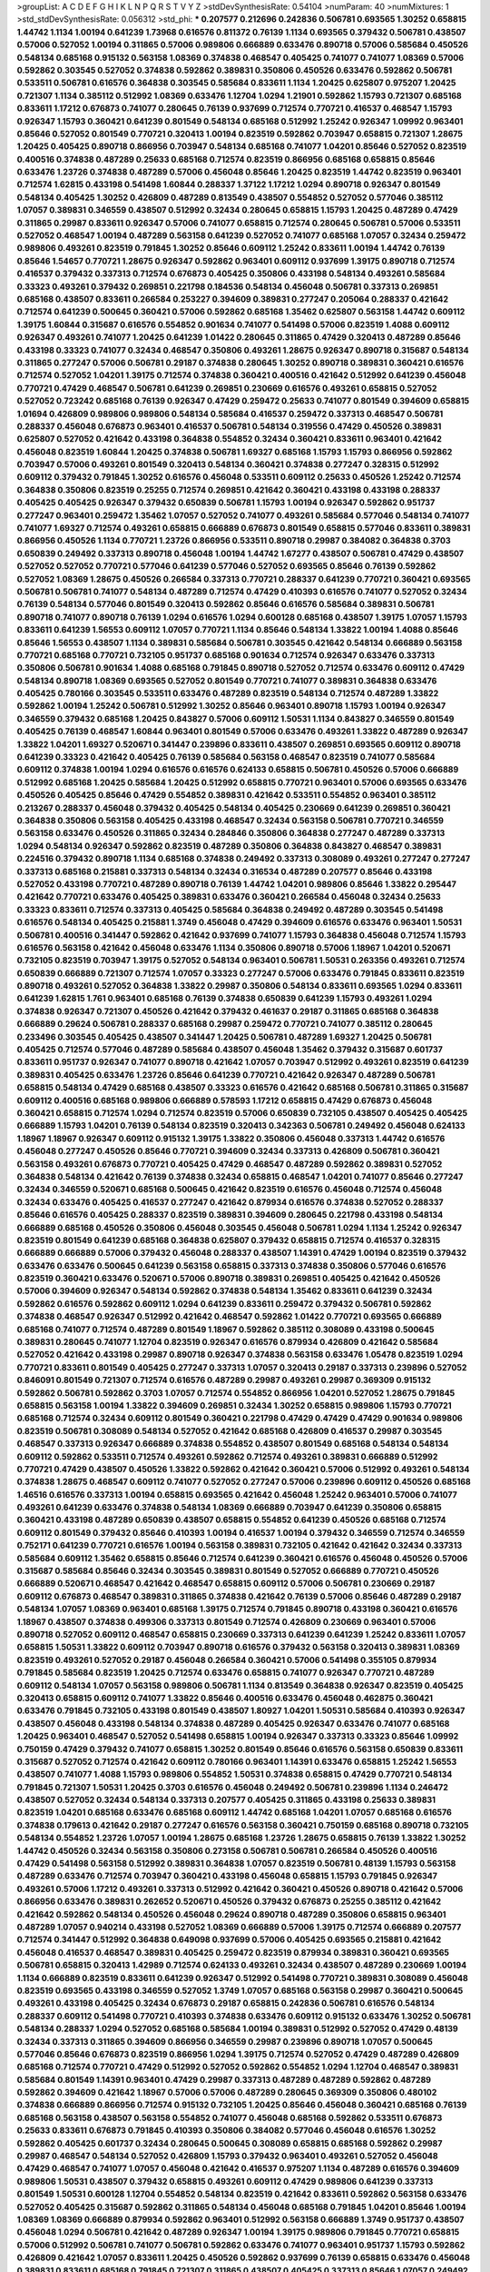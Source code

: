 >groupList:
A C D E F G H I K L
N P Q R S T V Y Z 
>stdDevSynthesisRate:
0.54104 
>numParam:
40
>numMixtures:
1
>std_stdDevSynthesisRate:
0.056312
>std_phi:
***
0.207577 0.212696 0.242836 0.506781 0.693565 1.30252 0.658815 1.44742 1.1134 1.00194
0.641239 1.73968 0.616576 0.811372 0.76139 1.1134 0.693565 0.379432 0.506781 0.438507
0.57006 0.527052 1.00194 0.311865 0.57006 0.989806 0.666889 0.633476 0.890718 0.57006
0.585684 0.450526 0.548134 0.685168 0.915132 0.563158 1.08369 0.374838 0.468547 0.405425
0.741077 0.741077 1.08369 0.57006 0.592862 0.303545 0.527052 0.374838 0.592862 0.389831
0.350806 0.450526 0.633476 0.592862 0.506781 0.533511 0.506781 0.616576 0.364838 0.303545
0.585684 0.833611 1.1134 1.20425 0.625807 0.975207 1.20425 0.721307 1.1134 0.385112
0.512992 1.08369 0.633476 1.12704 1.0294 1.21901 0.592862 1.15793 0.721307 0.685168
0.833611 1.17212 0.676873 0.741077 0.280645 0.76139 0.937699 0.712574 0.770721 0.416537
0.468547 1.15793 0.926347 1.15793 0.360421 0.641239 0.801549 0.548134 0.685168 0.512992
1.25242 0.926347 1.09992 0.963401 0.85646 0.527052 0.801549 0.770721 0.320413 1.00194
0.823519 0.592862 0.703947 0.658815 0.721307 1.28675 1.20425 0.405425 0.890718 0.866956
0.703947 0.548134 0.685168 0.741077 1.04201 0.85646 0.527052 0.823519 0.400516 0.374838
0.487289 0.25633 0.685168 0.712574 0.823519 0.866956 0.685168 0.658815 0.85646 0.633476
1.23726 0.374838 0.487289 0.57006 0.456048 0.85646 1.20425 0.823519 1.44742 0.823519
0.963401 0.712574 1.62815 0.433198 0.541498 1.60844 0.288337 1.37122 1.17212 1.0294
0.890718 0.926347 0.801549 0.548134 0.405425 1.30252 0.426809 0.487289 0.813549 0.438507
0.554852 0.527052 0.577046 0.385112 1.07057 0.389831 0.346559 0.438507 0.512992 0.32434
0.280645 0.658815 1.15793 1.20425 0.487289 0.47429 0.311865 0.29987 0.833611 0.926347
0.57006 0.741077 0.658815 0.712574 0.280645 0.506781 0.57006 0.533511 0.527052 0.468547
1.00194 0.487289 0.563158 0.641239 0.527052 0.741077 0.685168 1.07057 0.32434 0.259472
0.989806 0.493261 0.823519 0.791845 1.30252 0.85646 0.609112 1.25242 0.833611 1.00194
1.44742 0.76139 0.85646 1.54657 0.770721 1.28675 0.926347 0.592862 0.963401 0.609112
0.937699 1.39175 0.890718 0.712574 0.416537 0.379432 0.337313 0.712574 0.676873 0.405425
0.350806 0.433198 0.548134 0.493261 0.585684 0.33323 0.493261 0.379432 0.269851 0.221798
0.184536 0.548134 0.456048 0.506781 0.337313 0.269851 0.685168 0.438507 0.833611 0.266584
0.253227 0.394609 0.389831 0.277247 0.205064 0.288337 0.421642 0.712574 0.641239 0.500645
0.360421 0.57006 0.592862 0.685168 1.35462 0.625807 0.563158 1.44742 0.609112 1.39175
1.60844 0.315687 0.616576 0.554852 0.901634 0.741077 0.541498 0.57006 0.823519 1.4088
0.609112 0.926347 0.493261 0.741077 1.20425 0.641239 1.01422 0.280645 0.311865 0.47429
0.320413 0.487289 0.85646 0.433198 0.33323 0.741077 0.32434 0.468547 0.350806 0.493261
1.28675 0.926347 0.890718 0.315687 0.548134 0.311865 0.277247 0.57006 0.506781 0.29187
0.374838 0.280645 1.30252 0.890718 0.389831 0.360421 0.616576 0.712574 0.527052 1.04201
1.39175 0.712574 0.374838 0.360421 0.400516 0.421642 0.512992 0.641239 0.456048 0.770721
0.47429 0.468547 0.506781 0.641239 0.269851 0.230669 0.616576 0.493261 0.658815 0.527052
0.527052 0.723242 0.685168 0.76139 0.926347 0.47429 0.259472 0.25633 0.741077 0.801549
0.394609 0.658815 1.01694 0.426809 0.989806 0.989806 0.548134 0.585684 0.416537 0.259472
0.337313 0.468547 0.506781 0.288337 0.456048 0.676873 0.963401 0.416537 0.506781 0.548134
0.319556 0.47429 0.450526 0.389831 0.625807 0.527052 0.421642 0.433198 0.364838 0.554852
0.32434 0.360421 0.833611 0.963401 0.421642 0.456048 0.823519 1.60844 1.20425 0.374838
0.506781 1.69327 0.685168 1.15793 1.15793 0.866956 0.592862 0.703947 0.57006 0.493261
0.801549 0.320413 0.548134 0.360421 0.374838 0.277247 0.328315 0.512992 0.609112 0.379432
0.791845 1.30252 0.616576 0.456048 0.533511 0.609112 0.25633 0.450526 1.25242 0.712574
0.364838 0.350806 0.823519 0.25255 0.712574 0.269851 0.421642 0.360421 0.433198 0.433198
0.288337 0.405425 0.405425 0.926347 0.379432 0.650839 0.506781 1.15793 1.00194 0.926347
0.592862 0.951737 0.277247 0.963401 0.259472 1.35462 1.07057 0.527052 0.741077 0.493261
0.585684 0.577046 0.548134 0.741077 0.741077 1.69327 0.712574 0.493261 0.658815 0.666889
0.676873 0.801549 0.658815 0.577046 0.833611 0.389831 0.866956 0.450526 1.1134 0.770721
1.23726 0.866956 0.533511 0.890718 0.29987 0.384082 0.364838 0.3703 0.650839 0.249492
0.337313 0.890718 0.456048 1.00194 1.44742 1.67277 0.438507 0.506781 0.47429 0.438507
0.527052 0.527052 0.770721 0.577046 0.641239 0.577046 0.527052 0.693565 0.85646 0.76139
0.592862 0.527052 1.08369 1.28675 0.450526 0.266584 0.337313 0.770721 0.288337 0.641239
0.770721 0.360421 0.693565 0.506781 0.506781 0.741077 0.548134 0.487289 0.712574 0.47429
0.410393 0.616576 0.741077 0.527052 0.32434 0.76139 0.548134 0.577046 0.801549 0.320413
0.592862 0.85646 0.616576 0.585684 0.389831 0.506781 0.890718 0.741077 0.890718 0.76139
1.0294 0.616576 1.0294 0.600128 0.685168 0.438507 1.39175 1.07057 1.15793 0.833611
0.641239 1.56553 0.609112 1.07057 0.770721 1.1134 0.85646 0.548134 1.33822 1.00194
1.4088 0.85646 0.85646 1.56553 0.438507 1.1134 0.389831 0.585684 0.506781 0.303545
0.421642 0.548134 0.666889 0.563158 0.770721 0.685168 0.770721 0.732105 0.951737 0.685168
0.901634 0.712574 0.926347 0.633476 0.337313 0.350806 0.506781 0.901634 1.4088 0.685168
0.791845 0.890718 0.527052 0.712574 0.633476 0.609112 0.47429 0.548134 0.890718 1.08369
0.693565 0.527052 0.801549 0.770721 0.741077 0.389831 0.364838 0.633476 0.405425 0.780166
0.303545 0.533511 0.633476 0.487289 0.823519 0.548134 0.712574 0.487289 1.33822 0.592862
1.00194 1.25242 0.506781 0.512992 1.30252 0.85646 0.963401 0.890718 1.15793 1.00194
0.926347 0.346559 0.379432 0.685168 1.20425 0.843827 0.57006 0.609112 1.50531 1.1134
0.843827 0.346559 0.801549 0.405425 0.76139 0.468547 1.60844 0.963401 0.801549 0.57006
0.633476 0.493261 1.33822 0.487289 0.926347 1.33822 1.04201 1.69327 0.520671 0.341447
0.239896 0.833611 0.438507 0.269851 0.693565 0.609112 0.890718 0.641239 0.33323 0.421642
0.405425 0.76139 0.585684 0.563158 0.468547 0.823519 0.741077 0.585684 0.609112 0.374838
1.00194 1.0294 0.616576 0.616576 0.624133 0.658815 0.506781 0.450526 0.57006 0.666889
0.512992 0.685168 1.20425 0.585684 1.20425 0.512992 0.658815 0.770721 0.963401 0.57006
0.693565 0.633476 0.450526 0.405425 0.85646 0.47429 0.554852 0.389831 0.421642 0.533511
0.554852 0.963401 0.385112 0.213267 0.288337 0.456048 0.379432 0.405425 0.548134 0.405425
0.230669 0.641239 0.269851 0.360421 0.364838 0.350806 0.563158 0.405425 0.433198 0.468547
0.32434 0.563158 0.506781 0.770721 0.346559 0.563158 0.633476 0.450526 0.311865 0.32434
0.284846 0.350806 0.364838 0.277247 0.487289 0.337313 1.0294 0.548134 0.926347 0.592862
0.823519 0.487289 0.350806 0.364838 0.843827 0.468547 0.389831 0.224516 0.379432 0.890718
1.1134 0.685168 0.374838 0.249492 0.337313 0.308089 0.493261 0.277247 0.277247 0.337313
0.685168 0.215881 0.337313 0.548134 0.32434 0.316534 0.487289 0.207577 0.85646 0.433198
0.527052 0.433198 0.770721 0.487289 0.890718 0.76139 1.44742 1.04201 0.989806 0.85646
1.33822 0.295447 0.421642 0.770721 0.633476 0.405425 0.389831 0.633476 0.360421 0.266584
0.456048 0.32434 0.25633 0.33323 0.833611 0.712574 0.337313 0.405425 0.585684 0.364838
0.249492 0.487289 0.303545 0.541498 0.616576 0.548134 0.405425 0.215881 1.3749 0.456048
0.47429 0.394609 0.616576 0.633476 0.963401 1.50531 0.506781 0.400516 0.341447 0.592862
0.421642 0.937699 0.741077 1.15793 0.364838 0.456048 0.712574 1.15793 0.616576 0.563158
0.421642 0.456048 0.633476 1.1134 0.350806 0.890718 0.57006 1.18967 1.04201 0.520671
0.732105 0.823519 0.703947 1.39175 0.527052 0.548134 0.963401 0.506781 1.50531 0.263356
0.493261 0.712574 0.650839 0.666889 0.721307 0.712574 1.07057 0.33323 0.277247 0.57006
0.633476 0.791845 0.833611 0.823519 0.890718 0.493261 0.527052 0.364838 1.33822 0.29987
0.350806 0.548134 0.833611 0.693565 1.0294 0.833611 0.641239 1.62815 1.761 0.963401
0.685168 0.76139 0.374838 0.650839 0.641239 1.15793 0.493261 1.0294 0.374838 0.926347
0.721307 0.450526 0.421642 0.379432 0.461637 0.29187 0.311865 0.685168 0.364838 0.666889
0.29624 0.506781 0.288337 0.685168 0.29987 0.259472 0.770721 0.741077 0.385112 0.280645
0.233496 0.303545 0.405425 0.438507 0.341447 1.20425 0.506781 0.487289 1.69327 1.20425
0.506781 0.405425 0.712574 0.577046 0.487289 0.585684 0.438507 0.456048 1.35462 0.379432
0.315687 0.601737 0.833611 0.951737 0.926347 0.741077 0.890718 0.421642 1.07057 0.703947
0.512992 0.493261 0.823519 0.641239 0.389831 0.405425 0.633476 1.23726 0.85646 0.641239
0.770721 0.421642 0.926347 0.487289 0.506781 0.658815 0.548134 0.47429 0.685168 0.438507
0.33323 0.616576 0.421642 0.685168 0.506781 0.311865 0.315687 0.609112 0.400516 0.685168
0.989806 0.666889 0.578593 1.17212 0.658815 0.47429 0.676873 0.456048 0.360421 0.658815
0.712574 1.0294 0.712574 0.823519 0.57006 0.650839 0.732105 0.438507 0.405425 0.405425
0.666889 1.15793 1.04201 0.76139 0.548134 0.823519 0.320413 0.342363 0.506781 0.249492
0.456048 0.624133 1.18967 1.18967 0.926347 0.609112 0.915132 1.39175 1.33822 0.350806
0.456048 0.337313 1.44742 0.616576 0.456048 0.277247 0.450526 0.85646 0.770721 0.394609
0.32434 0.337313 0.426809 0.506781 0.360421 0.563158 0.493261 0.676873 0.770721 0.405425
0.47429 0.468547 0.487289 0.592862 0.389831 0.527052 0.364838 0.548134 0.421642 0.76139
0.374838 0.32434 0.658815 0.468547 1.04201 0.741077 0.85646 0.277247 0.32434 0.346559
0.520671 0.685168 0.500645 0.421642 0.823519 0.616576 0.456048 0.712574 0.456048 0.32434
0.633476 0.405425 0.416537 0.277247 0.421642 0.879934 0.616576 0.374838 0.527052 0.288337
0.85646 0.616576 0.405425 0.288337 0.823519 0.389831 0.394609 0.280645 0.221798 0.433198
0.548134 0.666889 0.685168 0.450526 0.350806 0.456048 0.303545 0.456048 0.506781 1.0294
1.1134 1.25242 0.926347 0.823519 0.801549 0.641239 0.685168 0.364838 0.625807 0.379432
0.658815 0.712574 0.416537 0.328315 0.666889 0.666889 0.57006 0.379432 0.456048 0.288337
0.438507 1.14391 0.47429 1.00194 0.823519 0.379432 0.633476 0.633476 0.500645 0.641239
0.563158 0.658815 0.337313 0.374838 0.350806 0.577046 0.616576 0.823519 0.360421 0.633476
0.520671 0.57006 0.890718 0.389831 0.269851 0.405425 0.421642 0.450526 0.57006 0.394609
0.926347 0.548134 0.592862 0.374838 0.548134 1.35462 0.833611 0.641239 0.32434 0.592862
0.616576 0.592862 0.609112 1.0294 0.641239 0.833611 0.259472 0.379432 0.506781 0.592862
0.374838 0.468547 0.926347 0.512992 0.421642 0.468547 0.592862 1.01422 0.770721 0.693565
0.666889 0.685168 0.741077 0.712574 0.487289 0.801549 1.18967 0.592862 0.385112 0.308089
0.433198 0.500645 0.389831 0.280645 0.741077 1.12704 0.823519 0.926347 0.616576 0.879934
0.426809 0.421642 0.585684 0.527052 0.421642 0.433198 0.29987 0.890718 0.926347 0.374838
0.563158 0.633476 1.05478 0.823519 1.0294 0.770721 0.833611 0.801549 0.405425 0.277247
0.337313 1.07057 0.320413 0.29187 0.337313 0.239896 0.527052 0.846091 0.801549 0.721307
0.712574 0.616576 0.487289 0.29987 0.493261 0.29987 0.369309 0.915132 0.592862 0.506781
0.592862 0.3703 1.07057 0.712574 0.554852 0.866956 1.04201 0.527052 1.28675 0.791845
0.658815 0.563158 1.00194 1.33822 0.394609 0.269851 0.32434 1.30252 0.658815 0.989806
1.15793 0.770721 0.685168 0.712574 0.32434 0.609112 0.801549 0.360421 0.221798 0.47429
0.47429 0.47429 0.901634 0.989806 0.823519 0.506781 0.308089 0.548134 0.527052 0.421642
0.685168 0.426809 0.416537 0.29987 0.303545 0.468547 0.337313 0.926347 0.666889 0.374838
0.554852 0.438507 0.801549 0.685168 0.548134 0.548134 0.609112 0.592862 0.533511 0.712574
0.493261 0.592862 0.712574 0.493261 0.389831 0.666889 0.512992 0.770721 0.47429 0.438507
0.450526 1.33822 0.592862 0.421642 0.360421 0.57006 0.512992 0.493261 0.548134 0.374838
1.28675 0.468547 0.609112 0.741077 0.527052 0.277247 0.57006 0.239896 0.609112 0.450526
0.685168 1.46516 0.616576 0.337313 1.00194 0.658815 0.693565 0.421642 0.456048 1.25242
0.963401 0.57006 0.741077 0.493261 0.641239 0.633476 0.374838 0.548134 1.08369 0.666889
0.703947 0.641239 0.350806 0.658815 0.360421 0.433198 0.487289 0.650839 0.438507 0.658815
0.554852 0.641239 0.450526 0.685168 0.712574 0.609112 0.801549 0.379432 0.85646 0.410393
1.00194 0.416537 1.00194 0.379432 0.346559 0.712574 0.346559 0.752171 0.641239 0.770721
0.616576 1.00194 0.563158 0.389831 0.732105 0.421642 0.421642 0.32434 0.337313 0.585684
0.609112 1.35462 0.658815 0.85646 0.712574 0.641239 0.360421 0.616576 0.456048 0.450526
0.57006 0.315687 0.585684 0.85646 0.32434 0.303545 0.389831 0.801549 0.527052 0.666889
0.770721 0.450526 0.666889 0.520671 0.468547 0.421642 0.468547 0.658815 0.609112 0.57006
0.506781 0.230669 0.29187 0.609112 0.676873 0.468547 0.389831 0.311865 0.374838 0.421642
0.76139 0.57006 0.85646 0.487289 0.29187 0.548134 1.07057 1.08369 0.963401 0.685168
1.39175 0.712574 0.791845 0.890718 0.433198 0.360421 0.616576 1.18967 0.438507 0.374838
0.499306 0.337313 0.801549 0.712574 0.426809 0.230669 0.963401 0.57006 0.890718 0.527052
0.609112 0.468547 0.658815 0.230669 0.337313 0.641239 0.641239 1.25242 0.833611 1.07057
0.658815 1.50531 1.33822 0.609112 0.703947 0.890718 0.616576 0.379432 0.563158 0.320413
0.389831 1.08369 0.823519 0.493261 0.527052 0.29187 0.456048 0.266584 0.360421 0.57006
0.541498 0.355105 0.879934 0.791845 0.585684 0.823519 1.20425 0.712574 0.633476 0.658815
0.741077 0.926347 0.770721 0.487289 0.609112 0.548134 1.07057 0.563158 0.989806 0.506781
1.1134 0.813549 0.364838 0.926347 0.823519 0.405425 0.320413 0.658815 0.609112 0.741077
1.33822 0.85646 0.400516 0.633476 0.456048 0.462875 0.360421 0.633476 0.791845 0.732105
0.433198 0.801549 0.438507 1.80927 1.04201 1.50531 0.585684 0.410393 0.926347 0.438507
0.456048 0.433198 0.548134 0.374838 0.487289 0.405425 0.926347 0.633476 0.741077 0.685168
1.20425 0.963401 0.468547 0.527052 0.541498 0.658815 1.00194 0.926347 0.337313 0.33323
0.85646 1.09992 0.750159 0.47429 0.379432 0.741077 0.658815 1.30252 0.801549 0.85646
0.616576 0.563158 0.650839 0.833611 0.315687 0.527052 0.712574 0.421642 0.609112 0.780166
0.963401 1.14391 0.633476 0.658815 1.25242 1.56553 0.438507 0.741077 1.4088 1.15793
0.989806 0.554852 1.50531 0.374838 0.658815 0.47429 0.770721 0.548134 0.791845 0.721307
1.50531 1.20425 0.3703 0.616576 0.456048 0.249492 0.506781 0.239896 1.1134 0.246472
0.438507 0.527052 0.32434 0.548134 0.337313 0.207577 0.405425 0.311865 0.433198 0.25633
0.389831 0.823519 1.04201 0.685168 0.633476 0.685168 0.609112 1.44742 0.685168 1.04201
1.07057 0.685168 0.616576 0.374838 0.179613 0.421642 0.29187 0.277247 0.616576 0.563158
0.360421 0.750159 0.685168 0.890718 0.732105 0.548134 0.554852 1.23726 1.07057 1.00194
1.28675 0.685168 1.23726 1.28675 0.658815 0.76139 1.33822 1.30252 1.44742 0.450526
0.32434 0.563158 0.350806 0.273158 0.506781 0.506781 0.266584 0.450526 0.400516 0.47429
0.541498 0.563158 0.512992 0.389831 0.364838 1.07057 0.823519 0.506781 0.48139 1.15793
0.563158 0.487289 0.633476 0.712574 0.703947 0.360421 0.433198 0.456048 0.658815 1.15793
0.791845 0.926347 0.493261 0.57006 1.17212 0.493261 0.337313 0.512992 0.421642 0.360421
0.450526 0.890718 0.421642 0.57006 0.866956 0.633476 0.389831 0.262652 0.520671 0.450526
0.379432 0.676873 0.25255 0.385112 0.421642 0.421642 0.592862 0.548134 0.450526 0.456048
0.29624 0.890718 0.487289 0.350806 0.658815 0.963401 0.487289 1.07057 0.940214 0.433198
0.527052 1.08369 0.666889 0.57006 1.39175 0.712574 0.666889 0.207577 0.712574 0.341447
0.512992 0.364838 0.649098 0.937699 0.57006 0.405425 0.693565 0.215881 0.421642 0.456048
0.416537 0.468547 0.389831 0.405425 0.259472 0.823519 0.879934 0.389831 0.360421 0.693565
0.506781 0.658815 0.320413 1.42989 0.712574 0.624133 0.493261 0.32434 0.438507 0.487289
0.230669 1.00194 1.1134 0.666889 0.823519 0.833611 0.641239 0.926347 0.512992 0.541498
0.770721 0.389831 0.308089 0.456048 0.823519 0.693565 0.433198 0.346559 0.527052 1.3749
1.07057 0.685168 0.563158 0.29987 0.360421 0.500645 0.493261 0.433198 0.405425 0.32434
0.676873 0.29187 0.658815 0.242836 0.506781 0.616576 0.548134 0.288337 0.609112 0.541498
0.770721 0.410393 0.374838 0.633476 0.609112 0.915132 0.633476 1.30252 0.506781 0.548134
0.288337 1.0294 0.527052 0.685168 0.585684 1.00194 0.389831 0.512992 0.527052 0.47429
0.48139 0.32434 0.337313 0.311865 0.394609 0.866956 0.346559 0.29987 0.239896 0.890718
1.07057 0.500645 0.577046 0.85646 0.676873 0.823519 0.866956 1.0294 1.39175 0.712574
0.527052 0.47429 0.487289 0.426809 0.685168 0.712574 0.770721 0.47429 0.512992 0.527052
0.592862 0.554852 1.0294 1.12704 0.468547 0.389831 0.585684 0.801549 1.14391 0.963401
0.47429 0.29987 0.337313 0.487289 0.487289 0.592862 0.487289 0.592862 0.394609 0.421642
1.18967 0.57006 0.57006 0.487289 0.280645 0.369309 0.350806 0.480102 0.374838 0.666889
0.866956 0.712574 0.915132 0.732105 1.20425 0.85646 0.456048 0.360421 0.685168 0.76139
0.685168 0.563158 0.438507 0.563158 0.554852 0.741077 0.456048 0.685168 0.592862 0.533511
0.676873 0.25633 0.833611 0.676873 0.791845 0.410393 0.350806 0.384082 0.577046 0.456048
0.616576 1.30252 0.592862 0.405425 0.601737 0.32434 0.280645 0.500645 0.308089 0.658815
0.685168 0.592862 0.29987 0.29987 0.468547 0.548134 0.527052 0.426809 1.15793 0.379432
0.963401 0.493261 0.527052 0.456048 0.47429 0.468547 0.741077 1.07057 0.456048 0.421642
0.416537 0.975207 1.1134 0.487289 0.616576 0.394609 0.989806 1.50531 0.438507 0.379432
0.658815 0.493261 0.609112 0.47429 0.989806 0.641239 0.337313 0.801549 1.50531 0.600128
1.12704 0.554852 0.548134 0.823519 0.421642 0.833611 0.592862 0.563158 0.633476 0.527052
0.405425 0.315687 0.592862 0.311865 0.548134 0.456048 0.685168 0.791845 1.04201 0.85646
1.00194 1.08369 1.08369 0.666889 0.879934 0.592862 0.963401 0.512992 0.563158 0.666889
1.3749 0.951737 0.438507 0.456048 1.0294 0.506781 0.421642 0.487289 0.926347 1.00194
1.39175 0.989806 0.791845 0.770721 0.658815 0.57006 0.512992 0.506781 0.741077 0.506781
0.592862 0.633476 0.741077 0.963401 0.951737 1.15793 0.592862 0.426809 0.421642 1.07057
0.833611 1.20425 0.450526 0.592862 0.937699 0.76139 0.658815 0.633476 0.456048 0.389831
0.833611 0.685168 0.791845 0.721307 0.311865 0.438507 0.405425 0.337313 0.85646 1.07057
0.249492 0.379432 0.405425 0.541498 0.85646 1.20425 0.438507 0.791845 0.337313 0.770721
0.975207 1.14391 1.15793 1.20425 1.1134 0.890718 0.926347 0.32434 0.989806 0.915132
0.915132 0.770721 0.741077 0.770721 0.493261 0.379432 0.346559 0.269851 0.548134 0.438507
0.676873 0.741077 0.650839 0.360421 0.712574 0.658815 0.791845 0.989806 0.926347 0.259472
0.592862 0.269851 0.337313 0.239896 0.269851 0.389831 0.32434 1.15793 0.280645 0.33323
0.658815 0.541498 0.421642 0.438507 0.541498 0.215881 0.487289 0.658815 0.548134 0.410393
0.438507 0.609112 0.609112 0.926347 1.30252 0.450526 0.493261 0.57006 1.67277 0.405425
0.246472 0.374838 0.527052 0.563158 0.633476 0.487289 0.320413 0.29187 0.47429 0.438507
0.548134 0.609112 0.801549 0.975207 0.379432 1.28675 0.951737 0.721307 0.791845 0.782258
0.780166 0.926347 0.963401 0.512992 0.450526 0.685168 0.548134 0.433198 0.741077 0.616576
0.33323 0.468547 0.456048 0.346559 0.901634 0.438507 0.548134 0.703947 0.506781 0.259472
0.303545 0.32434 0.394609 0.456048 0.592862 0.364838 0.360421 0.421642 0.421642 0.456048
0.416537 1.60844 1.50531 1.0294 0.963401 1.20425 0.801549 1.44742 1.18967 0.693565
1.35462 1.00194 0.963401 0.548134 0.609112 0.685168 1.25242 0.658815 1.04201 1.12704
0.633476 0.963401 0.350806 0.266584 0.685168 0.890718 0.585684 0.633476 0.450526 0.741077
0.548134 0.527052 0.770721 0.433198 0.360421 0.405425 0.650839 0.732105 0.493261 0.989806
0.364838 0.288337 0.374838 0.633476 0.303545 0.801549 0.666889 0.712574 0.801549 0.633476
0.801549 0.379432 0.405425 0.346559 0.609112 0.385112 0.76139 0.47429 0.456048 0.712574
0.277247 0.57006 0.512992 1.12704 0.487289 0.438507 0.658815 0.685168 0.394609 0.866956
0.823519 0.438507 0.585684 0.512992 0.633476 0.641239 0.609112 0.801549 0.833611 0.658815
1.04201 0.641239 0.450526 0.405425 0.609112 1.00194 0.741077 0.585684 0.433198 0.468547
0.676873 0.364838 0.487289 1.18967 0.963401 1.17212 0.658815 0.633476 0.360421 0.410393
0.506781 0.533511 0.438507 1.0294 0.741077 0.823519 0.533511 0.616576 0.548134 0.85646
1.33822 1.28675 0.346559 0.32434 0.433198 0.468547 0.963401 0.616576 0.527052 1.39175
0.506781 0.506781 0.421642 0.493261 1.1134 0.85646 0.527052 0.493261 0.57006 0.346559
0.741077 0.633476 0.288337 0.468547 0.592862 0.215881 0.374838 0.741077 0.288337 0.249492
0.259472 0.658815 0.770721 0.601737 0.975207 0.548134 0.230669 0.548134 0.405425 0.512992
0.29987 0.866956 0.770721 0.364838 0.685168 0.57006 0.721307 0.438507 0.433198 0.273158
0.592862 1.17212 1.35462 0.493261 0.823519 0.506781 0.658815 0.405425 0.624133 1.20425
0.450526 0.421642 0.421642 0.541498 0.963401 0.879934 0.685168 0.76139 0.633476 0.527052
1.35462 0.29987 0.57006 0.456048 0.379432 0.426809 0.703947 1.56553 0.57006 0.47429
0.801549 0.693565 1.1134 1.1134 0.506781 1.4088 0.364838 0.512992 0.901634 0.341447
0.585684 0.32434 0.360421 0.512992 0.685168 0.890718 0.712574 0.801549 0.616576 0.770721
0.685168 0.157742 0.554852 0.315687 0.374838 0.186797 0.685168 0.364838 0.32434 0.311865
0.833611 0.421642 0.592862 0.879934 0.541498 0.791845 0.879934 0.311865 0.554852 1.07057
0.487289 0.57006 0.963401 0.76139 0.506781 0.443881 0.963401 0.592862 1.1134 0.445072
0.676873 0.456048 0.405425 0.585684 0.963401 1.25242 0.791845 0.533511 1.0294 0.456048
0.563158 0.721307 1.30252 1.30252 0.633476 0.633476 0.866956 0.963401 0.890718 0.416537
0.780166 0.57006 0.685168 0.57006 0.456048 0.311865 0.426809 0.527052 0.57006 0.259472
0.385112 0.416537 0.85646 0.438507 0.592862 0.685168 0.47429 0.438507 0.450526 0.337313
0.554852 0.625807 0.438507 0.379432 1.1134 0.592862 0.438507 1.73968 0.641239 0.658815
1.04201 0.364838 0.926347 0.337313 0.57006 0.702064 0.833611 0.732105 0.288337 0.732105
0.963401 0.732105 0.666889 0.57006 0.823519 0.577046 0.527052 1.67277 0.468547 0.666889
1.50531 0.703947 0.337313 0.288337 0.199594 0.288337 0.416537 1.25242 0.450526 0.33323
0.277247 0.712574 0.741077 0.421642 0.350806 0.563158 0.438507 0.350806 0.355105 0.721307
0.641239 0.379432 0.374838 0.527052 0.585684 0.616576 1.00194 0.493261 0.548134 0.29187
0.350806 0.374838 0.364838 0.712574 0.410393 0.633476 0.337313 0.311865 0.658815 0.527052
0.288337 0.29187 0.468547 0.337313 0.506781 0.487289 0.609112 1.20425 1.52376 1.28675
1.39175 1.0294 0.410393 0.47429 0.456048 0.468547 0.405425 0.288337 0.443881 0.506781
0.246472 0.33323 0.666889 0.346559 0.600128 0.592862 0.57006 0.833611 0.703947 0.47429
0.468547 0.57006 0.360421 0.29987 0.823519 0.585684 0.57006 1.18967 1.39175 0.360421
0.548134 0.493261 0.833611 0.666889 0.801549 0.693565 0.989806 1.20425 0.890718 1.04201
0.533511 0.493261 0.890718 0.712574 0.468547 1.07057 0.85646 0.712574 1.20425 0.76139
1.04201 0.658815 0.311865 0.685168 0.741077 0.421642 0.548134 0.563158 0.47429 0.337313
0.989806 0.541498 0.29987 0.280645 0.32434 0.405425 0.328315 0.266584 0.438507 0.29987
0.249492 0.288337 0.221798 0.341447 0.585684 0.732105 1.30252 0.288337 0.405425 0.29987
0.548134 0.277247 0.468547 0.32434 0.341447 0.712574 0.427954 0.563158 0.400516 0.47429
1.39175 0.823519 0.341447 0.421642 0.350806 0.421642 0.480102 0.315687 0.249492 0.963401
0.926347 0.823519 1.1134 1.08369 0.527052 0.823519 0.85646 0.658815 1.73968 1.15793
0.456048 1.00194 1.1134 0.989806 0.616576 0.951737 1.23726 0.506781 1.07057 1.07057
0.712574 0.616576 1.1134 0.364838 0.791845 0.563158 0.527052 0.350806 0.712574 0.712574
0.693565 0.527052 0.592862 0.500645 0.801549 0.468547 0.389831 0.394609 0.76139 0.506781
0.328315 0.32434 0.33323 0.493261 0.346559 0.541498 0.328315 0.191917 0.456048 0.224516
0.616576 0.277247 0.360421 0.506781 0.284846 0.288337 0.833611 0.585684 0.801549 0.288337
0.350806 0.585684 0.29624 0.833611 0.506781 0.450526 0.32434 0.288337 0.311865 0.29187
0.456048 0.421642 0.506781 0.421642 0.658815 0.658815 0.833611 0.658815 0.741077 0.601737
0.438507 0.76139 0.703947 0.230669 1.50531 0.400516 0.641239 0.592862 0.280645 0.25633
0.379432 0.239896 0.462875 0.76139 0.963401 0.585684 0.350806 0.592862 0.487289 0.533511
0.658815 0.32434 0.791845 0.311865 0.592862 0.487289 0.480102 0.320413 0.506781 0.438507
0.723242 0.421642 0.890718 0.57006 0.405425 0.616576 0.592862 0.385112 1.07057 0.350806
0.416537 0.951737 0.658815 0.32434 0.823519 0.506781 1.1134 0.801549 0.823519 0.801549
0.685168 0.548134 0.76139 0.563158 0.563158 0.350806 0.506781 0.456048 0.57006 1.00194
0.47429 0.303545 0.685168 0.633476 1.1134 0.732105 0.563158 0.609112 1.1134 0.801549
0.633476 0.676873 0.712574 0.782258 0.410393 0.685168 0.633476 0.592862 0.866956 1.07057
0.633476 0.438507 0.438507 0.350806 0.493261 1.28675 0.890718 0.350806 1.33822 0.658815
0.951737 0.493261 0.493261 0.527052 0.512992 0.658815 0.951737 0.421642 0.506781 0.666889
0.592862 0.468547 0.405425 0.350806 1.07057 0.468547 0.461637 0.533511 0.410393 1.23726
0.438507 0.951737 0.506781 1.0294 0.833611 0.693565 0.866956 0.712574 0.600128 0.506781
0.85646 1.30252 0.527052 0.456048 1.1134 0.527052 0.57006 0.32434 0.527052 0.741077
0.616576 0.866956 0.438507 1.04201 0.658815 0.732105 1.33822 0.937699 0.85646 0.85646
0.85646 0.389831 0.633476 0.468547 0.741077 0.658815 0.506781 0.890718 0.989806 0.890718
0.741077 0.592862 0.782258 1.00194 0.791845 0.770721 0.633476 0.609112 0.541498 0.385112
0.890718 0.633476 0.456048 0.421642 0.311865 0.609112 0.801549 0.32434 0.563158 0.303545
0.548134 0.230669 0.500645 0.616576 0.666889 0.846091 0.685168 0.741077 0.926347 0.389831
0.389831 0.592862 0.926347 0.741077 0.374838 0.379432 0.791845 0.438507 1.25242 0.741077
0.389831 0.585684 1.00194 0.548134 0.712574 0.405425 0.33323 0.230669 0.303545 0.456048
0.703947 0.616576 0.527052 0.721307 0.915132 0.487289 0.364838 0.548134 0.989806 0.791845
0.277247 0.512992 0.342363 0.374838 0.85646 1.30252 0.600128 0.405425 0.319556 0.438507
0.416537 0.801549 0.592862 0.741077 0.703947 1.23726 0.666889 1.21901 1.04201 0.926347
1.56553 0.901634 0.541498 0.641239 0.937699 0.791845 0.512992 0.533511 0.548134 0.527052
0.389831 0.468547 0.450526 0.311865 0.712574 0.328315 0.527052 0.421642 0.364838 0.384082
0.554852 0.487289 0.693565 0.616576 0.76139 0.456048 0.548134 0.450526 0.741077 0.259472
0.512992 0.328315 0.468547 0.527052 1.28675 0.421642 0.592862 0.741077 0.400516 0.308089
0.890718 0.750159 0.438507 0.32434 0.337313 0.405425 0.249492 0.421642 0.405425 0.750159
0.379432 0.360421 0.703947 0.48139 0.951737 1.28675 0.633476 0.421642 0.770721 0.554852
0.364838 0.259472 0.242836 0.438507 0.337313 0.563158 0.433198 0.394609 0.421642 0.480102
0.389831 0.592862 0.693565 1.20425 0.76139 0.963401 0.224516 0.259472 0.438507 0.506781
1.15793 0.712574 0.658815 0.280645 0.394609 0.288337 0.438507 0.487289 0.320413 0.592862
0.780166 0.791845 0.616576 0.29987 1.20425 1.1134 1.23726 0.609112 0.641239 0.592862
0.685168 0.506781 0.32434 0.456048 0.468547 0.421642 0.866956 0.527052 0.337313 0.438507
0.741077 0.548134 0.554852 0.311865 0.791845 0.374838 0.48139 0.33323 0.951737 0.405425
0.303545 0.791845 0.85646 0.288337 0.926347 0.641239 0.468547 0.374838 0.658815 0.685168
0.47429 0.732105 0.693565 0.346559 0.548134 0.548134 0.801549 0.641239 0.609112 0.801549
0.633476 0.554852 0.29187 0.650839 1.28675 0.616576 0.410393 0.394609 0.389831 0.364838
0.389831 0.548134 0.57006 0.658815 0.548134 0.512992 0.405425 0.685168 0.512992 0.29624
0.405425 0.29987 0.801549 0.57006 0.389831 0.288337 0.487289 0.456048 0.712574 0.438507
0.616576 0.641239 0.658815 0.685168 0.394609 0.421642 0.355105 0.438507 0.360421 0.741077
0.506781 0.47429 0.609112 0.823519 0.770721 0.57006 0.989806 1.39175 0.33323 1.0294
0.468547 0.712574 1.00194 1.15793 0.801549 0.585684 0.666889 0.76139 0.364838 0.533511
0.577046 0.47429 0.650839 0.666889 1.0294 0.770721 0.410393 0.350806 0.493261 0.685168
0.438507 0.658815 0.609112 1.0294 0.506781 0.506781 1.15793 1.1134 0.926347 0.633476
0.592862 0.426809 0.685168 0.658815 0.741077 0.500645 1.39175 0.32434 0.801549 0.823519
0.520671 0.527052 0.554852 0.506781 0.616576 0.527052 1.44742 1.04201 0.963401 0.585684
0.350806 1.44742 1.12704 0.801549 0.374838 0.563158 0.405425 0.199594 0.47429 0.585684
0.443881 0.443881 0.259472 0.468547 0.311865 0.801549 0.520671 0.47429 0.405425 0.76139
0.592862 0.438507 0.346559 0.548134 0.421642 0.592862 0.32434 0.641239 0.493261 0.712574
0.221798 0.215881 0.666889 0.303545 0.364838 0.506781 0.320413 0.609112 0.47429 0.350806
0.421642 0.487289 0.57006 0.533511 0.633476 0.741077 0.548134 0.487289 0.47429 0.364838
0.266584 0.563158 0.592862 0.791845 0.493261 0.732105 0.658815 0.416537 0.57006 0.685168
0.649098 0.915132 0.548134 0.666889 0.592862 0.346559 0.666889 0.563158 0.438507 0.685168
0.450526 0.450526 0.712574 1.00194 0.926347 1.1134 0.554852 0.433198 0.379432 0.616576
1.56553 1.28675 0.741077 0.487289 0.823519 0.633476 0.493261 1.07057 0.989806 0.641239
0.658815 0.57006 0.541498 1.17212 0.548134 0.337313 0.355105 0.533511 0.791845 0.541498
0.548134 0.685168 0.937699 0.25633 0.426809 0.685168 0.506781 0.685168 0.823519 0.32434
0.493261 0.741077 0.456048 0.693565 0.433198 0.721307 1.00194 0.770721 0.288337 0.277247
0.76139 0.33323 0.379432 0.592862 0.311865 0.658815 0.527052 0.741077 0.438507 0.866956
0.369309 0.32434 0.456048 1.07057 0.33323 0.328315 0.57006 1.07057 0.346559 0.350806
0.456048 0.493261 1.0294 0.76139 0.32434 0.337313 0.311865 0.468547 0.548134 0.462875
0.890718 0.926347 0.548134 0.712574 0.527052 0.438507 0.685168 0.32434 0.548134 0.468547
0.833611 0.85646 0.468547 0.262652 0.360421 0.311865 0.374838 0.585684 0.389831 0.184536
1.0294 0.280645 0.394609 0.207577 0.389831 0.295447 0.563158 0.57006 0.658815 0.712574
0.364838 0.410393 0.433198 0.213267 0.3703 0.926347 0.879934 0.346559 0.350806 0.32434
0.47429 0.658815 0.385112 0.633476 0.926347 0.500645 0.177438 0.269851 0.901634 0.770721
0.915132 0.926347 0.487289 0.288337 0.616576 0.364838 0.548134 0.277247 0.284846 0.438507
0.374838 0.443881 0.712574 0.926347 0.421642 0.389831 0.360421 0.374838 0.303545 0.770721
0.288337 0.29187 0.308089 0.468547 0.215881 0.421642 0.405425 0.288337 0.506781 0.405425
0.379432 0.311865 0.866956 0.548134 1.15793 0.989806 0.989806 0.937699 0.609112 0.685168
1.07057 1.20425 0.732105 0.76139 1.15793 0.85646 0.364838 0.658815 1.56553 1.20425
1.04201 0.493261 0.57006 0.963401 0.76139 0.823519 0.389831 0.741077 0.456048 0.303545
0.337313 0.303545 0.963401 0.703947 0.487289 0.609112 0.364838 0.456048 0.468547 0.421642
0.337313 0.379432 0.438507 0.421642 0.926347 0.416537 0.269851 0.47429 0.975207 0.801549
0.85646 1.21901 0.650839 1.00194 0.519278 0.421642 0.450526 0.592862 0.246472 0.266584
0.410393 0.890718 0.405425 0.493261 0.85646 1.20425 0.277247 0.277247 0.693565 0.592862
0.592862 0.512992 0.400516 0.506781 0.57006 0.712574 1.14391 0.833611 0.951737 1.1134
0.901634 0.866956 1.17212 0.770721 1.0294 0.563158 1.04201 0.592862 0.563158 0.926347
0.666889 0.493261 0.186797 0.421642 0.487289 0.563158 0.741077 0.512992 0.493261 0.57006
0.616576 0.506781 0.512992 0.456048 0.527052 1.21901 1.17212 0.685168 0.47429 0.541498
0.890718 0.421642 0.493261 0.438507 0.311865 0.57006 0.468547 0.487289 0.712574 0.741077
0.85646 0.450526 0.658815 0.450526 0.389831 0.879934 0.846091 0.963401 0.641239 0.85646
1.50531 0.658815 0.32434 0.249492 0.288337 0.693565 0.416537 0.213267 0.32434 0.360421
0.328315 0.320413 0.527052 0.374838 0.527052 0.512992 0.350806 0.616576 0.374838 0.374838
0.541498 0.585684 0.609112 0.32434 0.685168 0.379432 0.389831 0.658815 0.823519 0.311865
0.548134 0.269851 0.443881 0.926347 0.32434 0.468547 0.468547 0.259472 0.266584 0.609112
0.374838 0.57006 0.369309 1.20425 0.303545 0.712574 1.0294 0.400516 1.1134 0.487289
0.548134 0.426809 0.563158 0.541498 0.224516 0.246472 0.548134 0.548134 0.374838 0.450526
0.791845 0.890718 0.533511 0.438507 0.433198 0.770721 0.405425 0.29187 0.658815 0.791845
0.421642 0.47429 0.47429 0.410393 0.712574 0.926347 0.791845 0.770721 0.989806 0.989806
0.487289 0.288337 0.592862 0.416537 0.712574 0.25633 0.311865 0.280645 0.616576 0.616576
0.468547 0.741077 0.703947 0.866956 0.963401 0.901634 1.28675 0.577046 0.364838 1.15793
0.577046 0.533511 1.1134 0.364838 0.616576 0.633476 0.57006 0.937699 0.389831 0.592862
0.609112 0.527052 0.76139 0.47429 0.563158 1.12704 0.633476 0.57006 0.801549 0.741077
0.721307 0.926347 0.47429 0.456048 0.616576 0.741077 0.438507 0.487289 0.527052 0.592862
0.33323 0.609112 0.741077 0.846091 0.421642 0.438507 0.616576 0.57006 0.616576 0.379432
0.585684 0.394609 0.541498 0.750159 0.658815 0.360421 0.685168 0.685168 0.438507 1.15793
0.480102 0.487289 0.443881 0.712574 0.360421 1.4088 0.328315 0.433198 0.346559 0.468547
0.443881 0.303545 0.487289 0.609112 0.741077 0.658815 0.311865 0.633476 0.32434 0.405425
0.600128 1.39175 0.666889 0.801549 0.791845 1.15793 1.44742 0.641239 0.685168 0.450526
0.780166 0.712574 0.641239 0.493261 0.866956 0.890718 0.791845 0.813549 0.364838 0.823519
0.833611 0.468547 0.506781 0.85646 0.47429 0.374838 0.328315 0.641239 0.350806 0.506781
0.394609 0.616576 0.666889 1.33822 0.243488 0.213267 0.389831 1.00194 1.0294 0.527052
0.468547 0.350806 0.379432 0.405425 0.421642 0.721307 0.224516 0.685168 1.39175 0.989806
0.770721 0.438507 1.00194 0.512992 0.616576 0.712574 0.548134 0.374838 0.308089 0.989806
0.456048 0.527052 0.360421 0.633476 0.487289 0.712574 0.246472 0.685168 0.337313 0.487289
0.487289 0.215881 0.350806 0.29624 0.269851 0.266584 0.890718 0.963401 0.426809 1.39175
0.266584 0.585684 1.00194 0.658815 0.592862 0.303545 0.641239 0.433198 0.633476 0.421642
0.527052 1.07057 0.57006 0.633476 0.641239 1.17212 0.233496 0.633476 0.658815 1.25242
1.50531 0.791845 0.337313 0.770721 0.85646 0.585684 1.23726 1.23726 0.421642 0.585684
1.4088 0.3703 0.47429 0.364838 0.266584 0.450526 0.405425 0.400516 0.32434 0.833611
0.487289 0.438507 0.487289 0.585684 0.394609 0.288337 0.405425 0.456048 0.926347 0.450526
0.937699 0.57006 0.76139 0.585684 0.350806 0.527052 0.712574 0.712574 0.493261 0.592862
0.563158 0.541498 0.57006 0.303545 0.320413 0.337313 0.350806 0.456048 0.506781 0.416537
0.259472 0.450526 0.926347 0.770721 0.609112 1.00194 0.712574 0.364838 0.438507 0.450526
0.493261 0.506781 0.438507 0.641239 0.527052 0.541498 0.833611 0.548134 0.520671 0.32434
1.20425 0.29987 0.633476 0.405425 0.890718 1.50531 1.23726 0.685168 0.506781 0.47429
0.450526 0.426809 0.379432 1.23726 1.15793 0.512992 0.527052 0.633476 0.320413 0.337313
0.438507 0.658815 1.15793 0.379432 0.926347 0.506781 1.58471 0.592862 0.443881 0.633476
1.15793 0.585684 0.311865 0.421642 0.633476 0.33323 0.658815 1.07057 0.337313 0.585684
0.801549 1.04201 1.15793 0.770721 1.28675 1.0294 0.85646 1.00194 0.866956 1.28675
0.666889 0.506781 1.21901 0.47429 0.389831 0.527052 0.443881 0.32434 0.866956 0.527052
1.23726 0.712574 0.901634 1.28675 0.592862 0.266584 0.379432 0.57006 0.641239 0.633476
0.32434 0.633476 0.641239 0.937699 1.07057 0.592862 0.520671 0.239896 0.721307 0.890718
0.76139 0.890718 0.374838 0.307265 1.18967 0.533511 0.461637 0.487289 0.625807 0.712574
0.337313 0.224516 0.311865 0.548134 0.890718 0.527052 1.08369 0.963401 0.703947 0.770721
0.506781 1.39175 0.360421 1.39175 0.405425 0.658815 0.801549 0.487289 0.780166 0.926347
0.866956 0.601737 0.360421 0.811372 1.15793 0.989806 0.433198 0.791845 0.456048 0.616576
0.770721 1.50531 0.577046 0.833611 0.811372 0.901634 0.506781 0.303545 0.230669 0.527052
0.280645 0.266584 0.468547 1.0294 0.405425 0.421642 0.3703 0.450526 0.512992 0.791845
0.890718 0.205064 0.493261 1.50531 0.823519 0.975207 0.741077 0.685168 1.44742 0.752171
0.506781 0.712574 0.374838 0.506781 0.277247 0.57006 0.468547 0.360421 0.405425 0.487289
0.592862 0.616576 0.770721 0.685168 0.963401 0.410393 1.67277 0.963401 0.741077 0.989806
0.554852 1.20425 0.374838 0.456048 0.963401 0.311865 0.288337 0.328315 0.721307 0.712574
0.703947 1.04201 1.46516 0.450526 0.487289 0.770721 0.592862 0.456048 0.577046 1.07057
0.421642 1.1134 0.47429 0.616576 0.527052 0.641239 0.527052 0.311865 0.337313 0.374838
0.616576 0.879934 0.506781 0.866956 0.890718 0.438507 0.364838 0.32434 0.506781 0.520671
0.259472 0.438507 0.533511 0.215881 0.456048 0.288337 0.592862 0.421642 0.410393 0.585684
0.32434 0.29987 1.20425 1.15793 0.633476 0.311865 0.76139 0.512992 0.592862 0.47429
0.741077 0.389831 0.364838 0.311865 0.506781 0.394609 0.609112 0.468547 0.32434 0.527052
0.269851 0.416537 0.592862 0.533511 0.389831 0.32434 1.23726 0.658815 0.364838 0.685168
1.00194 0.438507 0.951737 0.379432 0.33323 0.592862 0.328315 0.527052 0.833611 0.47429
0.29987 0.926347 0.770721 0.421642 0.512992 0.288337 0.456048 0.801549 0.364838 0.76139
1.08369 0.741077 0.801549 0.823519 0.685168 0.493261 0.199594 0.288337 0.732105 0.791845
0.585684 0.548134 0.487289 0.450526 0.438507 0.791845 0.527052 0.712574 0.506781 0.499306
0.405425 0.405425 0.57006 0.770721 0.438507 0.666889 0.438507 0.506781 0.512992 1.23726
0.233496 0.405425 0.360421 0.548134 0.487289 0.548134 0.379432 0.770721 0.533511 0.364838
1.44742 0.249492 0.29987 0.890718 1.33822 1.04201 1.30252 0.87758 0.823519 0.57006
0.712574 1.69327 1.00194 0.833611 0.801549 0.85646 1.00194 0.394609 0.633476 0.641239
0.712574 1.4088 1.46516 0.438507 0.616576 0.421642 0.963401 0.527052 0.741077 0.456048
0.500645 0.269851 0.32434 0.433198 0.533511 1.04201 0.741077 0.374838 0.846091 0.32434
0.548134 0.833611 0.548134 0.277247 0.951737 0.328315 1.67277 1.05478 0.563158 0.890718
1.00194 1.4088 1.25242 1.15793 0.666889 0.616576 0.641239 0.389831 0.963401 0.541498
0.791845 1.00194 1.12704 1.12704 1.35462 0.456048 0.311865 1.08369 0.364838 0.280645
0.364838 0.712574 0.641239 0.791845 0.641239 0.512992 0.456048 0.47429 0.563158 0.512992
0.350806 0.641239 0.421642 0.57006 1.44742 1.07057 0.693565 0.337313 0.527052 0.616576
0.405425 0.732105 0.57006 0.500645 0.712574 0.641239 1.20425 0.493261 0.57006 0.658815
0.194269 0.25255 0.592862 0.266584 0.650839 0.456048 0.866956 0.780166 0.76139 0.410393
0.554852 0.926347 0.512992 0.360421 0.249492 0.609112 0.426809 0.405425 0.421642 0.963401
0.721307 0.350806 0.633476 0.666889 0.224516 0.249492 0.438507 0.57006 0.527052 0.29987
0.633476 0.389831 0.443881 0.548134 0.364838 0.277247 0.341447 0.685168 0.29187 0.506781
0.288337 0.311865 0.242836 1.39175 0.277247 0.487289 0.288337 0.703947 0.741077 0.548134
0.541498 0.33323 0.592862 0.29187 0.421642 0.374838 0.384082 0.346559 0.450526 0.280645
0.350806 0.506781 0.548134 0.284846 0.350806 0.616576 0.527052 0.374838 0.712574 1.50531
0.493261 0.506781 0.732105 0.791845 1.0294 0.389831 0.438507 0.633476 0.926347 1.18967
0.337313 0.487289 0.633476 0.405425 0.732105 1.33822 1.00194 1.00194 1.00194 0.926347
0.801549 1.39175 0.512992 0.770721 1.33822 0.548134 0.57006 0.712574 0.487289 0.57006
0.989806 1.44742 1.20425 1.50531 0.989806 0.801549 0.487289 0.443881 0.527052 0.712574
1.00194 0.384082 0.48139 0.563158 0.25255 0.421642 0.29987 0.303545 0.29987 0.33323
0.29187 0.527052 0.303545 0.374838 0.732105 0.506781 0.400516 0.890718 0.360421 0.450526
0.360421 0.236992 1.15793 0.364838 0.633476 0.506781 0.280645 0.259472 0.337313 0.337313
0.468547 0.356058 0.468547 0.493261 0.360421 0.47429 0.585684 0.311865 0.360421 0.823519
0.732105 0.703947 0.666889 0.879934 0.47429 0.433198 0.47429 0.585684 0.468547 0.57006
0.791845 0.405425 0.350806 0.592862 0.421642 1.0294 0.712574 0.685168 0.890718 0.770721
1.0294 0.541498 1.04201 1.04201 0.346559 0.937699 1.3749 0.791845 0.76139 0.926347
1.28675 1.62815 1.04201 0.641239 0.364838 0.548134 0.658815 0.926347 0.405425 1.08369
0.32434 0.438507 0.443881 0.405425 0.658815 1.0294 0.641239 0.76139 1.30252 0.506781
0.29987 0.951737 1.52376 0.624133 0.405425 0.592862 0.633476 0.369309 0.512992 0.242836
0.563158 0.374838 0.616576 0.533511 0.266584 0.712574 0.926347 0.493261 0.506781 0.239896
0.450526 0.266584 0.633476 0.468547 0.600128 1.33822 0.47429 0.76139 0.732105 0.926347
0.666889 0.963401 1.04201 0.32434 0.443881 0.712574 0.791845 0.493261 0.741077 0.712574
0.548134 0.389831 0.410393 0.926347 0.901634 0.712574 0.421642 0.360421 0.506781 0.487289
0.541498 0.456048 0.506781 1.35462 0.389831 0.29187 0.57006 0.693565 0.29987 0.616576
0.32434 1.25242 0.527052 0.901634 0.600128 0.269851 0.410393 0.47429 0.360421 0.685168
0.541498 0.563158 0.374838 0.456048 0.57006 0.676873 0.609112 0.421642 0.394609 0.951737
0.438507 0.633476 0.405425 0.341447 0.468547 0.833611 0.609112 0.269851 0.438507 0.633476
0.926347 0.57006 0.548134 0.246472 1.12704 0.989806 0.791845 0.487289 0.29987 0.487289
0.666889 0.616576 0.712574 0.951737 0.658815 0.685168 0.658815 0.548134 0.389831 0.633476
0.360421 0.405425 0.658815 0.926347 1.18967 0.438507 0.259472 0.374838 0.337313 0.29624
0.456048 0.685168 0.658815 0.592862 0.487289 0.791845 1.1134 0.609112 0.433198 0.609112
1.35462 0.658815 0.239896 0.879934 0.394609 0.320413 0.416537 0.658815 0.989806 0.520671
0.57006 0.266584 0.487289 0.280645 0.487289 1.00194 0.405425 0.346559 0.389831 0.963401
0.456048 0.273158 0.527052 0.493261 0.493261 0.426809 0.288337 0.85646 0.280645 1.07057
0.456048 0.57006 0.823519 0.487289 0.890718 0.85646 0.616576 1.15793 0.685168 0.405425
0.389831 0.989806 0.548134 0.658815 0.487289 0.85646 0.456048 0.527052 0.548134 0.506781
0.741077 0.609112 1.56553 0.57006 0.337313 0.658815 0.405425 0.975207 0.685168 0.356058
0.866956 0.249492 0.29987 0.410393 0.374838 0.563158 1.07057 0.741077 1.00194 0.823519
0.320413 0.450526 0.421642 0.541498 0.421642 0.311865 0.741077 0.443881 0.350806 0.548134
0.487289 0.346559 0.750159 0.57006 0.493261 0.29987 0.346559 0.266584 0.328315 0.350806
0.438507 0.548134 0.633476 0.666889 0.487289 0.703947 0.389831 0.548134 0.989806 1.25242
0.76139 0.456048 0.527052 0.685168 1.04201 0.533511 0.633476 0.548134 0.259472 0.633476
0.389831 0.527052 0.533511 0.548134 0.750159 1.07057 0.712574 0.926347 0.280645 0.866956
0.658815 0.443881 0.658815 0.548134 0.394609 0.47429 0.609112 0.541498 0.450526 0.685168
0.360421 0.57006 0.823519 0.456048 0.592862 0.506781 0.421642 0.592862 0.712574 0.548134
0.741077 0.405425 0.405425 0.712574 0.527052 0.548134 0.456048 0.32434 0.47429 0.741077
0.85646 0.791845 1.14391 0.609112 1.20425 0.493261 0.438507 0.592862 0.770721 0.890718
0.633476 0.499306 0.541498 0.609112 0.288337 0.33323 0.577046 0.548134 0.405425 0.801549
0.901634 0.833611 1.1134 0.633476 0.468547 0.721307 0.926347 0.233496 0.410393 0.350806
0.693565 0.337313 0.364838 0.405425 0.364838 0.57006 0.76139 0.443881 0.461637 0.741077
0.527052 1.08369 0.527052 0.405425 0.450526 0.346559 0.311865 0.609112 0.801549 0.703947
0.468547 0.233496 0.364838 0.410393 0.616576 0.633476 0.29187 0.450526 0.548134 1.6481
0.468547 1.1134 0.506781 0.57006 0.554852 0.315687 0.421642 0.450526 0.732105 0.901634
0.346559 
>categories:
0 0
>mixtureAssignment:
0 0 0 0 0 0 0 0 0 0 0 0 0 0 0 0 0 0 0 0 0 0 0 0 0 0 0 0 0 0 0 0 0 0 0 0 0 0 0 0 0 0 0 0 0 0 0 0 0 0
0 0 0 0 0 0 0 0 0 0 0 0 0 0 0 0 0 0 0 0 0 0 0 0 0 0 0 0 0 0 0 0 0 0 0 0 0 0 0 0 0 0 0 0 0 0 0 0 0 0
0 0 0 0 0 0 0 0 0 0 0 0 0 0 0 0 0 0 0 0 0 0 0 0 0 0 0 0 0 0 0 0 0 0 0 0 0 0 0 0 0 0 0 0 0 0 0 0 0 0
0 0 0 0 0 0 0 0 0 0 0 0 0 0 0 0 0 0 0 0 0 0 0 0 0 0 0 0 0 0 0 0 0 0 0 0 0 0 0 0 0 0 0 0 0 0 0 0 0 0
0 0 0 0 0 0 0 0 0 0 0 0 0 0 0 0 0 0 0 0 0 0 0 0 0 0 0 0 0 0 0 0 0 0 0 0 0 0 0 0 0 0 0 0 0 0 0 0 0 0
0 0 0 0 0 0 0 0 0 0 0 0 0 0 0 0 0 0 0 0 0 0 0 0 0 0 0 0 0 0 0 0 0 0 0 0 0 0 0 0 0 0 0 0 0 0 0 0 0 0
0 0 0 0 0 0 0 0 0 0 0 0 0 0 0 0 0 0 0 0 0 0 0 0 0 0 0 0 0 0 0 0 0 0 0 0 0 0 0 0 0 0 0 0 0 0 0 0 0 0
0 0 0 0 0 0 0 0 0 0 0 0 0 0 0 0 0 0 0 0 0 0 0 0 0 0 0 0 0 0 0 0 0 0 0 0 0 0 0 0 0 0 0 0 0 0 0 0 0 0
0 0 0 0 0 0 0 0 0 0 0 0 0 0 0 0 0 0 0 0 0 0 0 0 0 0 0 0 0 0 0 0 0 0 0 0 0 0 0 0 0 0 0 0 0 0 0 0 0 0
0 0 0 0 0 0 0 0 0 0 0 0 0 0 0 0 0 0 0 0 0 0 0 0 0 0 0 0 0 0 0 0 0 0 0 0 0 0 0 0 0 0 0 0 0 0 0 0 0 0
0 0 0 0 0 0 0 0 0 0 0 0 0 0 0 0 0 0 0 0 0 0 0 0 0 0 0 0 0 0 0 0 0 0 0 0 0 0 0 0 0 0 0 0 0 0 0 0 0 0
0 0 0 0 0 0 0 0 0 0 0 0 0 0 0 0 0 0 0 0 0 0 0 0 0 0 0 0 0 0 0 0 0 0 0 0 0 0 0 0 0 0 0 0 0 0 0 0 0 0
0 0 0 0 0 0 0 0 0 0 0 0 0 0 0 0 0 0 0 0 0 0 0 0 0 0 0 0 0 0 0 0 0 0 0 0 0 0 0 0 0 0 0 0 0 0 0 0 0 0
0 0 0 0 0 0 0 0 0 0 0 0 0 0 0 0 0 0 0 0 0 0 0 0 0 0 0 0 0 0 0 0 0 0 0 0 0 0 0 0 0 0 0 0 0 0 0 0 0 0
0 0 0 0 0 0 0 0 0 0 0 0 0 0 0 0 0 0 0 0 0 0 0 0 0 0 0 0 0 0 0 0 0 0 0 0 0 0 0 0 0 0 0 0 0 0 0 0 0 0
0 0 0 0 0 0 0 0 0 0 0 0 0 0 0 0 0 0 0 0 0 0 0 0 0 0 0 0 0 0 0 0 0 0 0 0 0 0 0 0 0 0 0 0 0 0 0 0 0 0
0 0 0 0 0 0 0 0 0 0 0 0 0 0 0 0 0 0 0 0 0 0 0 0 0 0 0 0 0 0 0 0 0 0 0 0 0 0 0 0 0 0 0 0 0 0 0 0 0 0
0 0 0 0 0 0 0 0 0 0 0 0 0 0 0 0 0 0 0 0 0 0 0 0 0 0 0 0 0 0 0 0 0 0 0 0 0 0 0 0 0 0 0 0 0 0 0 0 0 0
0 0 0 0 0 0 0 0 0 0 0 0 0 0 0 0 0 0 0 0 0 0 0 0 0 0 0 0 0 0 0 0 0 0 0 0 0 0 0 0 0 0 0 0 0 0 0 0 0 0
0 0 0 0 0 0 0 0 0 0 0 0 0 0 0 0 0 0 0 0 0 0 0 0 0 0 0 0 0 0 0 0 0 0 0 0 0 0 0 0 0 0 0 0 0 0 0 0 0 0
0 0 0 0 0 0 0 0 0 0 0 0 0 0 0 0 0 0 0 0 0 0 0 0 0 0 0 0 0 0 0 0 0 0 0 0 0 0 0 0 0 0 0 0 0 0 0 0 0 0
0 0 0 0 0 0 0 0 0 0 0 0 0 0 0 0 0 0 0 0 0 0 0 0 0 0 0 0 0 0 0 0 0 0 0 0 0 0 0 0 0 0 0 0 0 0 0 0 0 0
0 0 0 0 0 0 0 0 0 0 0 0 0 0 0 0 0 0 0 0 0 0 0 0 0 0 0 0 0 0 0 0 0 0 0 0 0 0 0 0 0 0 0 0 0 0 0 0 0 0
0 0 0 0 0 0 0 0 0 0 0 0 0 0 0 0 0 0 0 0 0 0 0 0 0 0 0 0 0 0 0 0 0 0 0 0 0 0 0 0 0 0 0 0 0 0 0 0 0 0
0 0 0 0 0 0 0 0 0 0 0 0 0 0 0 0 0 0 0 0 0 0 0 0 0 0 0 0 0 0 0 0 0 0 0 0 0 0 0 0 0 0 0 0 0 0 0 0 0 0
0 0 0 0 0 0 0 0 0 0 0 0 0 0 0 0 0 0 0 0 0 0 0 0 0 0 0 0 0 0 0 0 0 0 0 0 0 0 0 0 0 0 0 0 0 0 0 0 0 0
0 0 0 0 0 0 0 0 0 0 0 0 0 0 0 0 0 0 0 0 0 0 0 0 0 0 0 0 0 0 0 0 0 0 0 0 0 0 0 0 0 0 0 0 0 0 0 0 0 0
0 0 0 0 0 0 0 0 0 0 0 0 0 0 0 0 0 0 0 0 0 0 0 0 0 0 0 0 0 0 0 0 0 0 0 0 0 0 0 0 0 0 0 0 0 0 0 0 0 0
0 0 0 0 0 0 0 0 0 0 0 0 0 0 0 0 0 0 0 0 0 0 0 0 0 0 0 0 0 0 0 0 0 0 0 0 0 0 0 0 0 0 0 0 0 0 0 0 0 0
0 0 0 0 0 0 0 0 0 0 0 0 0 0 0 0 0 0 0 0 0 0 0 0 0 0 0 0 0 0 0 0 0 0 0 0 0 0 0 0 0 0 0 0 0 0 0 0 0 0
0 0 0 0 0 0 0 0 0 0 0 0 0 0 0 0 0 0 0 0 0 0 0 0 0 0 0 0 0 0 0 0 0 0 0 0 0 0 0 0 0 0 0 0 0 0 0 0 0 0
0 0 0 0 0 0 0 0 0 0 0 0 0 0 0 0 0 0 0 0 0 0 0 0 0 0 0 0 0 0 0 0 0 0 0 0 0 0 0 0 0 0 0 0 0 0 0 0 0 0
0 0 0 0 0 0 0 0 0 0 0 0 0 0 0 0 0 0 0 0 0 0 0 0 0 0 0 0 0 0 0 0 0 0 0 0 0 0 0 0 0 0 0 0 0 0 0 0 0 0
0 0 0 0 0 0 0 0 0 0 0 0 0 0 0 0 0 0 0 0 0 0 0 0 0 0 0 0 0 0 0 0 0 0 0 0 0 0 0 0 0 0 0 0 0 0 0 0 0 0
0 0 0 0 0 0 0 0 0 0 0 0 0 0 0 0 0 0 0 0 0 0 0 0 0 0 0 0 0 0 0 0 0 0 0 0 0 0 0 0 0 0 0 0 0 0 0 0 0 0
0 0 0 0 0 0 0 0 0 0 0 0 0 0 0 0 0 0 0 0 0 0 0 0 0 0 0 0 0 0 0 0 0 0 0 0 0 0 0 0 0 0 0 0 0 0 0 0 0 0
0 0 0 0 0 0 0 0 0 0 0 0 0 0 0 0 0 0 0 0 0 0 0 0 0 0 0 0 0 0 0 0 0 0 0 0 0 0 0 0 0 0 0 0 0 0 0 0 0 0
0 0 0 0 0 0 0 0 0 0 0 0 0 0 0 0 0 0 0 0 0 0 0 0 0 0 0 0 0 0 0 0 0 0 0 0 0 0 0 0 0 0 0 0 0 0 0 0 0 0
0 0 0 0 0 0 0 0 0 0 0 0 0 0 0 0 0 0 0 0 0 0 0 0 0 0 0 0 0 0 0 0 0 0 0 0 0 0 0 0 0 0 0 0 0 0 0 0 0 0
0 0 0 0 0 0 0 0 0 0 0 0 0 0 0 0 0 0 0 0 0 0 0 0 0 0 0 0 0 0 0 0 0 0 0 0 0 0 0 0 0 0 0 0 0 0 0 0 0 0
0 0 0 0 0 0 0 0 0 0 0 0 0 0 0 0 0 0 0 0 0 0 0 0 0 0 0 0 0 0 0 0 0 0 0 0 0 0 0 0 0 0 0 0 0 0 0 0 0 0
0 0 0 0 0 0 0 0 0 0 0 0 0 0 0 0 0 0 0 0 0 0 0 0 0 0 0 0 0 0 0 0 0 0 0 0 0 0 0 0 0 0 0 0 0 0 0 0 0 0
0 0 0 0 0 0 0 0 0 0 0 0 0 0 0 0 0 0 0 0 0 0 0 0 0 0 0 0 0 0 0 0 0 0 0 0 0 0 0 0 0 0 0 0 0 0 0 0 0 0
0 0 0 0 0 0 0 0 0 0 0 0 0 0 0 0 0 0 0 0 0 0 0 0 0 0 0 0 0 0 0 0 0 0 0 0 0 0 0 0 0 0 0 0 0 0 0 0 0 0
0 0 0 0 0 0 0 0 0 0 0 0 0 0 0 0 0 0 0 0 0 0 0 0 0 0 0 0 0 0 0 0 0 0 0 0 0 0 0 0 0 0 0 0 0 0 0 0 0 0
0 0 0 0 0 0 0 0 0 0 0 0 0 0 0 0 0 0 0 0 0 0 0 0 0 0 0 0 0 0 0 0 0 0 0 0 0 0 0 0 0 0 0 0 0 0 0 0 0 0
0 0 0 0 0 0 0 0 0 0 0 0 0 0 0 0 0 0 0 0 0 0 0 0 0 0 0 0 0 0 0 0 0 0 0 0 0 0 0 0 0 0 0 0 0 0 0 0 0 0
0 0 0 0 0 0 0 0 0 0 0 0 0 0 0 0 0 0 0 0 0 0 0 0 0 0 0 0 0 0 0 0 0 0 0 0 0 0 0 0 0 0 0 0 0 0 0 0 0 0
0 0 0 0 0 0 0 0 0 0 0 0 0 0 0 0 0 0 0 0 0 0 0 0 0 0 0 0 0 0 0 0 0 0 0 0 0 0 0 0 0 0 0 0 0 0 0 0 0 0
0 0 0 0 0 0 0 0 0 0 0 0 0 0 0 0 0 0 0 0 0 0 0 0 0 0 0 0 0 0 0 0 0 0 0 0 0 0 0 0 0 0 0 0 0 0 0 0 0 0
0 0 0 0 0 0 0 0 0 0 0 0 0 0 0 0 0 0 0 0 0 0 0 0 0 0 0 0 0 0 0 0 0 0 0 0 0 0 0 0 0 0 0 0 0 0 0 0 0 0
0 0 0 0 0 0 0 0 0 0 0 0 0 0 0 0 0 0 0 0 0 0 0 0 0 0 0 0 0 0 0 0 0 0 0 0 0 0 0 0 0 0 0 0 0 0 0 0 0 0
0 0 0 0 0 0 0 0 0 0 0 0 0 0 0 0 0 0 0 0 0 0 0 0 0 0 0 0 0 0 0 0 0 0 0 0 0 0 0 0 0 0 0 0 0 0 0 0 0 0
0 0 0 0 0 0 0 0 0 0 0 0 0 0 0 0 0 0 0 0 0 0 0 0 0 0 0 0 0 0 0 0 0 0 0 0 0 0 0 0 0 0 0 0 0 0 0 0 0 0
0 0 0 0 0 0 0 0 0 0 0 0 0 0 0 0 0 0 0 0 0 0 0 0 0 0 0 0 0 0 0 0 0 0 0 0 0 0 0 0 0 0 0 0 0 0 0 0 0 0
0 0 0 0 0 0 0 0 0 0 0 0 0 0 0 0 0 0 0 0 0 0 0 0 0 0 0 0 0 0 0 0 0 0 0 0 0 0 0 0 0 0 0 0 0 0 0 0 0 0
0 0 0 0 0 0 0 0 0 0 0 0 0 0 0 0 0 0 0 0 0 0 0 0 0 0 0 0 0 0 0 0 0 0 0 0 0 0 0 0 0 0 0 0 0 0 0 0 0 0
0 0 0 0 0 0 0 0 0 0 0 0 0 0 0 0 0 0 0 0 0 0 0 0 0 0 0 0 0 0 0 0 0 0 0 0 0 0 0 0 0 0 0 0 0 0 0 0 0 0
0 0 0 0 0 0 0 0 0 0 0 0 0 0 0 0 0 0 0 0 0 0 0 0 0 0 0 0 0 0 0 0 0 0 0 0 0 0 0 0 0 0 0 0 0 0 0 0 0 0
0 0 0 0 0 0 0 0 0 0 0 0 0 0 0 0 0 0 0 0 0 0 0 0 0 0 0 0 0 0 0 0 0 0 0 0 0 0 0 0 0 0 0 0 0 0 0 0 0 0
0 0 0 0 0 0 0 0 0 0 0 0 0 0 0 0 0 0 0 0 0 0 0 0 0 0 0 0 0 0 0 0 0 0 0 0 0 0 0 0 0 0 0 0 0 0 0 0 0 0
0 0 0 0 0 0 0 0 0 0 0 0 0 0 0 0 0 0 0 0 0 0 0 0 0 0 0 0 0 0 0 0 0 0 0 0 0 0 0 0 0 0 0 0 0 0 0 0 0 0
0 0 0 0 0 0 0 0 0 0 0 0 0 0 0 0 0 0 0 0 0 0 0 0 0 0 0 0 0 0 0 0 0 0 0 0 0 0 0 0 0 0 0 0 0 0 0 0 0 0
0 0 0 0 0 0 0 0 0 0 0 0 0 0 0 0 0 0 0 0 0 0 0 0 0 0 0 0 0 0 0 0 0 0 0 0 0 0 0 0 0 0 0 0 0 0 0 0 0 0
0 0 0 0 0 0 0 0 0 0 0 0 0 0 0 0 0 0 0 0 0 0 0 0 0 0 0 0 0 0 0 0 0 0 0 0 0 0 0 0 0 0 0 0 0 0 0 0 0 0
0 0 0 0 0 0 0 0 0 0 0 0 0 0 0 0 0 0 0 0 0 0 0 0 0 0 0 0 0 0 0 0 0 0 0 0 0 0 0 0 0 0 0 0 0 0 0 0 0 0
0 0 0 0 0 0 0 0 0 0 0 0 0 0 0 0 0 0 0 0 0 0 0 0 0 0 0 0 0 0 0 0 0 0 0 0 0 0 0 0 0 0 0 0 0 0 0 0 0 0
0 0 0 0 0 0 0 0 0 0 0 0 0 0 0 0 0 0 0 0 0 0 0 0 0 0 0 0 0 0 0 0 0 0 0 0 0 0 0 0 0 0 0 0 0 0 0 0 0 0
0 0 0 0 0 0 0 0 0 0 0 0 0 0 0 0 0 0 0 0 0 0 0 0 0 0 0 0 0 0 0 0 0 0 0 0 0 0 0 0 0 0 0 0 0 0 0 0 0 0
0 0 0 0 0 0 0 0 0 0 0 0 0 0 0 0 0 0 0 0 0 0 0 0 0 0 0 0 0 0 0 0 0 0 0 0 0 0 0 0 0 0 0 0 0 0 0 0 0 0
0 0 0 0 0 0 0 0 0 0 0 0 0 0 0 0 0 0 0 0 0 0 0 0 0 0 0 0 0 0 0 0 0 0 0 0 0 0 0 0 0 0 0 0 0 0 0 0 0 0
0 0 0 0 0 0 0 0 0 0 0 0 0 0 0 0 0 0 0 0 0 0 0 0 0 0 0 0 0 0 0 0 0 0 0 0 0 0 0 0 0 0 0 0 0 0 0 0 0 0
0 0 0 0 0 0 0 0 0 0 0 0 0 0 0 0 0 0 0 0 0 0 0 0 0 0 0 0 0 0 0 0 0 0 0 0 0 0 0 0 0 0 0 0 0 0 0 0 0 0
0 0 0 0 0 0 0 0 0 0 0 0 0 0 0 0 0 0 0 0 0 0 0 0 0 0 0 0 0 0 0 0 0 0 0 0 0 0 0 0 0 0 0 0 0 0 0 0 0 0
0 0 0 0 0 0 0 0 0 0 0 0 0 0 0 0 0 0 0 0 0 0 0 0 0 0 0 0 0 0 0 0 0 0 0 0 0 0 0 0 0 0 0 0 0 0 0 0 0 0
0 0 0 0 0 0 0 0 0 0 0 0 0 0 0 0 0 0 0 0 0 0 0 0 0 0 0 0 0 0 0 0 0 0 0 0 0 0 0 0 0 0 0 0 0 0 0 0 0 0
0 0 0 0 0 0 0 0 0 0 0 0 0 0 0 0 0 0 0 0 0 0 0 0 0 0 0 0 0 0 0 0 0 0 0 0 0 0 0 0 0 0 0 0 0 0 0 0 0 0
0 0 0 0 0 0 0 0 0 0 0 0 0 0 0 0 0 0 0 0 0 0 0 0 0 0 0 0 0 0 0 0 0 0 0 0 0 0 0 0 0 0 0 0 0 0 0 0 0 0
0 0 0 0 0 0 0 0 0 0 0 0 0 0 0 0 0 0 0 0 0 0 0 0 0 0 0 0 0 0 0 0 0 0 0 0 0 0 0 0 0 0 0 0 0 0 0 0 0 0
0 0 0 0 0 0 0 0 0 0 0 0 0 0 0 0 0 0 0 0 0 0 0 0 0 0 0 0 0 0 0 0 0 0 0 0 0 0 0 0 0 0 0 0 0 0 0 0 0 0
0 0 0 0 0 0 0 0 0 0 0 0 0 0 0 0 0 0 0 0 0 0 0 0 0 0 0 0 0 0 0 0 0 0 0 0 0 0 0 0 0 0 0 0 0 0 0 0 0 0
0 0 0 0 0 0 0 0 0 0 0 0 0 0 0 0 0 0 0 0 0 0 0 0 0 0 0 0 0 0 0 0 0 0 0 0 0 0 0 0 0 0 0 0 0 0 0 0 0 0
0 0 0 0 0 0 0 0 0 0 0 0 0 0 0 0 0 0 0 0 0 0 0 0 0 0 0 0 0 0 0 0 0 0 0 0 0 0 0 0 0 0 0 0 0 0 0 0 0 0
0 0 0 0 0 0 0 0 0 0 0 0 0 0 0 0 0 0 0 0 0 0 0 0 0 0 0 0 0 0 0 0 0 0 0 0 0 0 0 0 0 0 0 0 0 0 0 0 0 0
0 0 0 0 0 0 0 0 0 0 0 0 0 0 0 0 0 0 0 0 0 0 0 0 0 0 0 0 0 0 0 0 0 0 0 0 0 0 0 0 0 0 0 0 0 0 0 0 0 0
0 0 0 0 0 0 0 0 0 0 0 0 0 0 0 0 0 0 0 0 0 0 0 0 0 0 0 0 0 0 0 0 0 0 0 0 0 0 0 0 0 0 0 0 0 0 0 0 0 0
0 0 0 0 0 0 0 0 0 0 0 0 0 0 0 0 0 0 0 0 0 0 0 0 0 0 0 0 0 0 0 0 0 0 0 0 0 0 0 0 0 0 0 0 0 0 0 0 0 0
0 0 0 0 0 0 0 0 0 0 0 0 0 0 0 0 0 0 0 0 0 0 0 0 0 0 0 0 0 0 0 0 0 0 0 0 0 0 0 0 0 0 0 0 0 0 0 0 0 0
0 0 0 0 0 0 0 0 0 0 0 0 0 0 0 0 0 0 0 0 0 0 0 0 0 0 0 0 0 0 0 0 0 0 0 0 0 0 0 0 0 0 0 0 0 0 0 0 0 0
0 0 0 0 0 0 0 0 0 0 0 0 0 0 0 0 0 0 0 0 0 0 0 0 0 0 0 0 0 0 0 0 0 0 0 0 0 0 0 0 0 0 0 0 0 0 0 0 0 0
0 0 0 0 0 0 0 0 0 0 0 0 0 0 0 0 0 0 0 0 0 0 0 0 0 0 0 0 0 0 0 0 0 0 0 0 0 0 0 0 0 0 0 0 0 0 0 0 0 0
0 0 0 0 0 0 0 0 0 0 0 0 0 0 0 0 0 0 0 0 0 0 0 0 0 0 0 0 0 0 0 0 0 0 0 0 0 0 0 0 0 0 0 0 0 0 0 0 0 0
0 0 0 0 0 0 0 0 0 0 0 0 0 0 0 0 0 0 0 0 0 0 0 0 0 0 0 0 0 0 0 0 0 0 0 0 0 0 0 0 0 0 0 0 0 0 0 0 0 0
0 0 0 0 0 0 0 0 0 0 0 0 0 0 0 0 0 0 0 0 0 0 0 0 0 0 0 0 0 0 0 0 0 0 0 0 0 0 0 0 0 0 0 0 0 0 0 0 0 0
0 0 0 0 0 0 0 0 0 0 0 0 0 0 0 0 0 0 0 0 0 0 0 0 0 0 0 0 0 0 0 0 0 0 0 0 0 0 0 0 0 0 0 0 0 0 0 0 0 0
0 0 0 0 0 0 0 0 0 0 0 0 0 0 0 0 0 0 0 0 0 0 0 0 0 0 0 0 0 0 0 0 0 0 0 0 0 0 0 0 0 0 0 0 0 0 0 0 0 0
0 0 0 0 0 0 0 0 0 0 0 0 0 0 0 0 0 0 0 0 0 0 0 0 0 0 0 0 0 0 0 0 0 0 0 0 0 0 0 0 0 0 0 0 0 0 0 0 0 0
0 
>numMutationCategories:
1
>numSelectionCategories:
1
>categoryProbabilities:
1 
>selectionIsInMixture:
***
0 
>mutationIsInMixture:
***
0 
>obsPhiSets:
0
>currentSynthesisRateLevel:
***
0.953393 1.20993 1.60398 1.11449 0.405896 0.345265 0.400454 0.284529 0.292945 0.72414
0.706932 0.5023 0.628107 0.625538 0.532332 0.840105 0.587901 0.979623 1.56128 1.18291
0.924789 0.542398 0.941188 2.29628 0.849413 0.447274 1.09181 0.783168 0.540039 2.0233
0.884323 1.01366 0.665838 0.97157 0.682745 0.739979 0.471626 1.07803 1.57708 1.60327
0.814454 0.496317 0.579224 1.25042 1.30809 1.47532 1.85928 1.78339 1.6044 1.091
1.82108 1.87042 0.721151 0.460456 0.774934 0.32352 1.30941 0.546543 1.27903 2.24577
1.07747 0.822403 0.578644 0.496583 0.671279 0.588675 0.436139 0.368377 0.293095 1.56929
1.30721 0.621816 1.29094 0.499524 0.488215 0.532617 0.824745 0.176043 0.826991 0.799463
0.411687 0.648214 0.805404 1.09205 1.37409 0.529857 0.392927 0.56051 0.598009 1.57836
0.56318 0.471025 0.709766 0.810507 0.962234 1.2615 0.207338 0.559164 0.899684 0.408861
0.268645 0.255802 0.264462 0.687124 0.719437 0.899233 1.04326 0.526165 1.33811 0.285121
0.522991 0.373652 0.79681 2.40378 0.654813 0.148872 0.338983 1.01223 1.07243 1.21037
0.847316 0.670043 0.440741 1.16549 0.398166 0.362437 0.719368 0.511934 1.11575 1.30725
1.39169 1.03053 0.799019 0.463231 0.514322 0.723243 0.8407 0.7752 0.936921 0.947276
0.663594 0.89731 0.764959 1.81958 0.507013 0.586299 0.269622 0.346933 0.347647 0.46267
0.366943 0.581104 0.457285 1.26024 0.851369 0.499626 1.57084 0.824585 1.68836 1.14719
0.21296 0.726297 0.464104 0.816738 0.709581 0.202725 1.04245 0.640797 1.13715 1.07442
1.68969 0.613127 0.783777 2.74944 1.24794 1.28186 2.05687 1.94296 1.86615 2.52245
2.3629 1.03247 0.942533 0.511238 1.20182 1.03672 1.83024 1.58864 0.689495 0.875408
0.965539 0.266226 0.598362 1.22976 1.4792 0.981996 0.880137 0.590708 0.957462 0.930233
0.604224 0.679501 0.808046 0.483448 0.724483 1.06106 0.471228 0.321193 0.823743 1.45444
0.647086 1.39506 0.336415 0.429187 0.448982 0.377716 0.451677 0.644771 0.416395 0.550835
0.601088 0.943257 0.320261 0.783023 0.641799 0.249944 0.559312 0.48832 0.388787 0.725436
0.348426 0.332408 0.670231 0.371792 1.37991 0.993841 1.49863 1.34176 1.28067 1.47878
1.53813 1.123 1.63343 1.42031 0.90722 0.877245 2.142 1.03216 1.19838 2.29002
1.49422 1.18102 1.19519 1.28934 1.04668 1.34385 2.2624 2.38716 2.1127 1.53161
1.97081 1.42471 1.93764 1.6887 1.60785 1.44245 2.4505 0.67059 0.524494 0.710566
0.826888 0.729314 0.776098 0.52401 0.402387 0.351683 0.832017 0.281226 1.06843 0.388725
0.265787 1.19218 0.956309 1.34976 0.411076 0.812461 1.30942 0.881469 0.567859 0.492549
0.558794 0.262779 1.06918 1.11534 0.598958 0.352214 0.564098 1.28944 1.41487 1.1268
1.59358 1.1208 1.42843 0.976151 1.27756 1.00814 0.710955 1.19923 0.892231 0.894241
0.549628 1.08285 0.469703 1.686 2.01553 1.95364 1.14548 0.701465 0.539633 2.21967
1.48545 1.62223 0.197219 0.601618 1.1273 1.14528 0.79763 1.17576 0.960239 0.427368
0.371511 0.687986 1.86444 1.20696 0.732737 0.939277 1.01047 0.494365 0.692146 0.673251
0.890944 1.83813 1.00487 0.811025 1.88599 1.26816 0.852974 0.849732 0.439101 0.510844
1.00061 0.57776 0.934074 0.622133 0.219646 0.893308 2.38195 2.12293 0.806916 0.473899
0.837826 0.641256 0.388163 0.892029 0.83677 0.790781 1.76551 0.620523 1.50384 2.186
1.70311 1.04128 0.723601 1.52358 0.874351 0.937002 1.50772 2.03419 0.692131 1.17453
1.26502 0.571096 0.685134 2.38388 1.5359 1.49418 2.06512 1.45992 1.63427 1.01033
1.18023 1.71476 1.32261 0.836461 0.961675 1.62606 1.11412 0.584451 0.709531 1.37952
0.680669 0.587644 0.533881 0.280488 0.363016 0.456224 0.403043 0.711124 0.434913 1.52434
0.403562 0.90697 1.67257 0.711193 0.864639 1.06505 1.88519 1.68751 1.01261 0.650656
0.579708 0.274646 0.910487 1.78504 1.14389 0.729273 1.77177 0.77643 0.587688 0.434594
2.91086 1.25853 0.430868 1.38777 1.1034 0.614671 1.06514 1.28224 1.36543 1.28124
1.79012 0.8544 1.15256 0.649418 0.928231 2.05122 0.775802 0.368946 0.42687 0.28149
0.435375 0.253234 1.39188 0.792553 0.909641 0.345767 0.48291 1.22236 0.48606 0.727626
0.546428 0.713701 0.491868 0.540518 0.552661 0.356795 0.466116 0.826274 0.496029 0.229579
0.939729 1.09288 0.438841 0.334509 1.47862 1.03711 0.494977 0.516615 0.425081 0.359739
0.551994 0.474966 1.62204 1.39218 1.3573 1.88217 1.80938 1.67645 0.971083 2.27753
1.46265 0.624306 0.835326 0.515462 0.334102 0.235172 0.919376 1.02983 1.06746 0.973595
0.661432 0.968691 0.647396 0.935645 0.66847 0.683895 1.07017 0.7952 0.466427 0.277971
0.957246 0.410104 0.181462 0.164772 1.04576 1.77878 1.40915 0.310039 1.20026 1.85951
0.919718 0.987211 0.796148 0.55687 0.802035 0.779536 0.548825 1.32851 1.31452 0.784547
0.751222 0.625338 0.786052 0.485674 1.41495 0.812873 1.11369 1.07305 0.403145 1.30827
0.46209 0.41854 0.314503 0.785735 0.798909 0.644524 0.36309 0.901826 0.36013 2.18229
0.422811 0.438075 0.243843 0.524374 1.39542 0.862745 0.495569 0.381863 0.347871 0.362831
0.878249 0.744805 0.609379 0.900766 0.504802 0.443473 0.210501 0.917085 0.849949 0.468295
0.464721 0.765807 0.638591 0.66091 0.807213 0.851541 2.03345 0.806906 1.04528 2.06195
1.56677 1.25937 0.303574 0.854355 0.370342 0.672731 0.621667 0.357708 0.62768 0.265671
0.430004 0.60001 0.291616 0.686781 0.882172 1.91307 0.851461 0.625086 0.426164 0.452857
0.444142 0.369845 0.859898 0.616551 0.717622 0.967448 1.00626 0.413804 1.1234 0.861558
0.737509 1.52732 0.275744 0.470108 0.720152 0.668862 1.13748 0.586484 1.67166 1.37832
0.870963 1.01569 1.01946 0.692347 1.29262 0.595383 0.248508 1.09488 0.49887 0.531915
0.539723 0.414632 0.519908 0.662217 0.338254 0.29851 0.274436 0.624708 0.283822 0.479413
0.532945 0.692362 1.37 0.33985 0.349749 0.682715 0.609068 1.5857 0.513815 0.442658
0.487745 1.30113 1.07369 0.925513 1.33598 0.952911 0.198706 0.21019 0.549942 0.979689
0.709236 0.682484 0.244833 1.30778 0.385958 0.594719 0.918332 1.1816 0.906533 1.29083
1.89197 0.856805 1.07092 1.312 0.41479 0.657758 0.801699 0.503421 1.22409 1.93499
1.84316 1.57116 1.37924 1.23841 1.20688 0.71402 0.937613 1.1116 0.538533 1.08126
1.09787 0.753996 0.410984 0.78582 1.15113 0.952834 0.702362 0.745838 0.435767 0.40581
1.30879 0.91389 0.562057 0.883132 0.846015 1.72494 0.575299 0.310921 0.474397 0.619409
0.48252 0.682223 0.825753 1.74808 1.34239 3.01468 1.49667 1.9159 1.20097 0.653951
0.759374 0.304673 1.04021 2.176 1.79996 0.618411 0.897929 1.23613 0.475293 1.01125
1.4892 0.814937 1.74846 1.56684 2.13793 2.33958 2.36108 1.83615 1.43749 0.858984
2.04716 0.796645 0.579171 1.01599 1.46776 1.09837 0.784918 0.815858 1.57805 1.68823
2.13629 1.58401 1.16972 1.49986 1.52028 1.5538 0.500789 1.00011 0.981224 1.37483
0.440072 0.599179 1.66642 0.837445 1.91784 2.92976 2.66622 1.4365 1.74258 0.550731
0.595202 0.657065 0.94226 1.50942 1.41091 1.2533 0.446771 1.83905 1.30741 1.45734
1.61261 1.88053 1.02827 0.796934 1.09546 1.59347 1.61146 0.754638 0.590096 0.579578
0.938807 0.924388 0.814166 0.586406 0.578764 0.462916 0.572307 0.371265 0.268253 0.581105
0.465658 0.796528 0.386828 0.697695 0.449991 0.937353 1.70448 1.22015 0.962646 1.44757
1.0747 1.3803 1.25083 1.86472 1.83222 2.53217 1.76115 1.22331 1.43933 1.11694
2.0799 2.46757 2.73569 1.59918 1.92253 2.29551 1.35108 2.46738 1.0651 1.98334
0.81044 0.68365 0.39519 1.06567 0.383295 0.317664 0.584824 1.3598 1.3679 0.90953
0.851115 0.619497 0.434421 0.756747 0.963296 0.616136 0.461811 0.37418 0.978686 0.441229
1.37702 0.908591 1.00956 0.265697 1.25113 0.818492 0.625571 0.618844 0.436989 0.578036
0.954777 0.827377 0.702609 0.437452 0.714507 0.654244 0.325695 0.766384 0.391071 1.53428
1.25385 0.537564 1.06374 0.767755 0.543076 0.535979 0.845928 1.48518 1.29586 0.774497
0.513551 0.691292 1.10981 0.351775 0.653548 0.607733 2.30764 0.978136 0.463641 1.03145
1.38364 1.01819 0.909106 0.652547 0.24776 0.478226 0.333099 0.737431 0.233761 0.749066
0.53538 0.504458 1.84251 1.61209 0.464262 0.732726 0.706734 1.44084 0.927871 0.22321
0.407224 0.72664 1.41901 1.53458 1.80946 1.65709 1.30983 0.656294 2.0564 0.459594
1.39352 2.14563 1.06594 0.904083 1.10765 1.53794 0.889567 0.72746 1.21122 1.49204
1.56337 1.87892 2.08097 2.10746 1.3159 0.358559 0.726947 1.13049 0.416464 0.740927
1.27241 1.03406 0.767151 0.993171 1.14966 1.88688 0.583793 0.65337 0.491667 1.07548
0.976285 0.381456 0.444363 0.474443 1.55039 0.727887 0.434731 0.622466 0.74585 0.614988
1.31043 0.704185 1.06019 0.385748 1.31122 1.5412 0.766625 0.308913 2.23059 1.07857
0.646214 0.871425 1.00494 0.921417 0.865059 0.560991 0.877471 1.21181 0.672327 0.863352
1.57112 1.76616 1.39607 0.628497 0.734898 2.04282 1.38215 0.995647 1.11133 0.597093
0.470141 0.804669 0.992313 0.60999 0.426121 0.770136 0.504143 1.10946 0.763721 0.703508
0.716151 0.472493 0.535471 0.652842 1.064 1.1108 0.574988 0.627292 1.48022 0.543607
0.575597 0.194686 0.627156 0.663635 0.289042 0.556445 1.20963 1.51462 1.41253 1.12452
1.06542 0.739102 0.587651 0.681887 0.44374 1.51272 0.452399 0.649859 0.419555 1.85356
1.11562 0.564227 0.484469 0.470735 0.621382 1.92763 1.3398 0.78821 0.373384 1.11267
1.87247 1.57854 1.11933 1.89951 1.0566 1.78821 1.74814 0.833034 0.369089 0.824332
1.97199 1.01386 0.719224 0.51863 0.882418 1.78002 1.61553 1.26552 1.26031 1.10042
1.40481 0.806173 2.44079 1.47663 0.473405 0.553652 0.643297 1.89133 1.42682 1.348
1.10623 1.28457 0.917955 1.62252 1.13141 0.773635 2.20869 1.92865 0.883851 1.32667
1.06086 1.49943 1.79296 1.37359 2.45117 1.05688 0.54664 0.506433 1.06496 0.784816
0.354226 1.0408 1.04682 1.5448 0.83025 0.875209 1.29169 1.24021 0.905039 0.803901
0.738278 0.607028 0.635262 1.8576 2.13952 2.33708 2.87376 2.59324 0.983191 0.411167
0.434448 0.633916 0.737573 0.680422 0.451789 0.359206 0.284222 1.23963 1.32857 0.652727
0.413016 0.747999 0.781401 1.59717 0.51294 0.650603 1.05032 1.51117 1.03766 1.80021
2.01618 0.355425 0.902764 1.23236 1.75859 1.21099 0.781732 0.616493 0.841045 0.7474
0.49404 1.7295 1.42034 1.27713 1.41393 0.608735 0.465371 0.350864 1.13636 0.526601
1.07128 0.522551 0.846871 1.27386 1.86749 1.15449 1.35145 0.954258 0.907309 0.412183
0.372806 0.655983 1.05289 1.10858 0.628922 0.517459 0.663651 0.425486 1.99525 0.551232
0.524542 0.894612 0.829456 1.476 0.918584 0.413563 1.21062 2.17465 1.41476 0.570898
0.979246 1.32048 0.536432 0.716424 1.56245 2.15276 1.70571 0.50774 0.618051 0.805408
0.700568 0.791527 0.816351 0.534412 1.14331 0.674218 0.579083 0.370663 1.09898 1.19487
0.985032 0.755243 2.64262 1.00115 1.08174 0.793361 0.710137 0.522926 0.470284 0.605221
0.778288 1.24063 2.85188 0.923521 1.83222 1.23508 1.30285 1.01325 0.481253 0.934208
2.04195 0.449203 0.235167 0.35022 0.754236 0.355294 0.466881 0.377798 1.03001 1.39202
2.04094 1.48129 2.45916 1.07683 1.19799 1.98495 0.598946 0.476954 0.481394 0.605337
1.00781 0.468 0.692639 1.00687 0.784776 2.38517 0.926328 0.676342 1.45833 1.37638
0.622376 0.972375 0.651255 1.24966 0.870357 0.52829 0.598618 1.29219 0.385386 0.454639
0.59875 0.468965 0.709773 0.552103 0.752614 2.25354 1.40819 0.314672 0.307756 0.592471
0.55445 0.362256 0.772267 0.841765 1.1051 1.02617 0.65221 1.48451 1.49326 1.07942
0.999532 0.567026 0.404056 0.456711 1.03153 0.830393 1.65467 2.63386 0.606963 0.847149
0.811324 0.682603 3.04106 2.39263 1.94359 1.21955 2.22836 0.268755 0.763322 0.982685
1.24748 0.943439 0.694952 0.505891 0.537141 1.19737 1.24367 1.12522 0.972292 1.0203
1.4444 0.817129 0.459257 0.689471 1.13676 0.653852 0.735065 0.375871 0.618346 0.653606
1.45593 0.816681 0.759961 1.21415 1.83377 1.05525 0.787286 0.719974 1.09821 1.06223
0.219912 0.552503 0.747186 0.939628 0.776853 1.09617 1.63091 1.08631 0.858356 0.879605
0.499864 0.852852 1.02035 0.962156 1.18548 1.03592 0.626116 1.41798 0.931995 0.413782
0.318785 1.17127 0.561345 0.753132 1.12901 1.01308 0.985808 1.22513 0.425725 1.06098
0.593365 0.76155 1.28222 1.10228 1.73928 0.919504 0.796701 1.02656 1.36507 0.817478
0.671674 0.962903 1.71374 0.8112 0.572834 0.426075 0.498982 1.99617 0.813177 0.493065
0.793997 0.725764 0.497743 1.36547 0.545279 0.704001 0.756952 0.961629 0.496602 0.723176
0.737685 0.597318 0.771027 1.26488 0.854199 1.09466 0.98157 1.69308 1.93559 1.34889
0.758437 0.694354 0.809236 0.876198 1.19107 0.553904 1.79689 1.07364 1.3349 1.02435
0.793444 1.819 1.01807 0.779484 1.08264 0.990977 1.03384 1.05654 1.88786 1.16099
0.46035 1.14938 0.490941 1.28262 1.94263 1.53349 0.99047 0.892998 0.663682 0.877442
1.74394 2.01993 1.76117 0.887062 1.33514 0.998973 1.41649 1.93766 1.64961 1.12159
1.02802 1.06401 0.766617 1.44331 1.43715 0.838537 0.244667 0.431038 0.538971 0.342618
0.463764 0.770531 0.827115 0.650703 0.886335 1.64586 0.963983 0.365502 1.00278 0.594399
0.713469 1.47038 1.16423 0.843968 1.22737 1.1522 0.560091 0.912292 1.0333 1.02632
0.851543 1.19648 1.41054 2.51848 1.58617 0.80204 1.28796 0.541066 0.715252 0.491565
0.712905 0.472838 0.577875 1.20816 0.279128 1.23846 0.637065 0.819845 0.696836 1.76259
0.790891 0.304288 0.534049 0.834714 1.98514 2.37995 2.57989 2.39846 1.2986 0.488141
0.838987 2.09446 0.814245 0.357183 0.465078 0.640384 0.383199 0.496622 0.508152 0.48751
0.37852 0.283754 0.573627 1.06596 0.612686 0.447149 0.603636 0.671619 1.33474 1.15863
0.384102 0.747516 1.39713 0.435727 0.373998 1.05136 1.09749 0.543983 0.634394 0.797984
1.04273 0.60725 0.759908 0.823325 0.861186 0.823344 0.985288 1.59574 1.00995 0.850584
0.65994 0.420256 0.691799 0.496535 1.02117 1.09902 1.86963 0.498871 0.561417 0.842473
1.49238 1.30305 1.6239 0.882752 0.823106 1.0724 0.513909 0.474391 0.352608 0.481749
0.774216 0.298923 0.869744 1.02508 1.20639 0.556465 0.852769 0.865809 0.641778 1.05494
0.811123 0.835761 0.546028 0.975829 0.451328 0.807688 0.490716 0.253241 0.349165 0.777878
0.757542 0.710133 1.28993 0.455216 0.884551 0.737833 1.00374 0.830398 0.574042 0.752319
0.403783 0.604523 0.267624 0.335462 1.00509 0.43971 1.1307 0.248703 0.355673 0.252391
0.456982 0.440541 0.313887 0.889765 1.03043 0.990872 0.946829 0.483608 0.509804 0.537748
0.713626 0.227544 1.1246 1.69027 1.84552 1.64503 2.24806 3.02461 0.646188 1.30329
0.909981 1.42906 2.35503 1.36206 1.65484 1.07436 1.87358 2.30731 2.22212 1.44903
0.690131 0.566538 0.564165 0.531554 0.318794 0.672181 0.768074 0.224502 0.425667 0.456794
0.358878 0.322994 0.909738 1.027 1.70202 1.4362 1.47177 1.94131 0.576658 0.642185
1.6755 1.23603 0.734218 0.509993 0.937048 1.16876 0.911413 0.369888 0.826255 0.507423
0.427459 0.489564 0.386264 0.518065 0.470424 0.415075 0.692158 1.09376 2.5842 0.891464
0.577491 1.14856 1.08561 2.32808 2.51521 1.83712 2.18931 2.31263 1.49509 2.19339
1.32817 1.05859 0.982731 0.833069 0.902839 0.787984 0.395651 0.891031 0.737585 0.558378
0.70494 0.772159 0.437443 0.684736 1.74381 1.07557 1.42212 1.76515 0.784769 0.51718
0.541844 0.307472 0.671289 0.563942 1.11698 0.893817 1.63709 0.774117 1.01938 1.00585
0.802876 1.34246 1.88712 0.655654 0.564104 0.900722 1.17311 1.86358 1.81138 2.01406
2.24966 2.92389 1.55411 1.10618 1.9566 1.13991 1.08019 1.12719 0.934484 1.42936
1.37707 0.31879 0.528774 1.23195 2.34409 1.04424 0.551243 0.67366 0.282797 0.929194
0.968063 0.938486 0.724513 0.744911 0.40234 0.885695 1.16127 1.7056 1.62512 1.5751
0.918572 0.882609 0.904952 1.05032 0.991935 1.84794 2.31694 1.78767 1.61511 0.98231
1.86089 2.12477 1.02537 0.933401 0.6909 0.523984 0.672841 0.881774 1.19756 0.989838
1.76626 1.49144 1.68354 0.564128 1.38728 0.758215 1.10155 1.2155 0.847843 0.606808
0.841353 0.776613 0.279035 0.926383 0.425908 0.857704 0.603067 0.565814 1.02701 1.05123
0.629667 1.00712 1.57956 1.20404 0.338817 0.476533 1.49485 1.69917 1.87712 0.72871
0.336934 0.774927 1.22088 1.51343 0.970729 1.21581 0.895491 1.18405 2.7262 1.15517
0.928688 0.969481 0.97028 1.26202 0.85278 0.849302 1.81468 1.70314 0.423627 0.578482
0.39543 0.766153 1.45219 0.616505 0.646352 1.19468 0.422392 0.65419 0.827708 1.49372
1.05445 0.446936 1.06729 0.542756 1.81076 1.38661 1.55247 1.46524 0.588212 2.22555
1.82683 1.46605 0.771614 0.748621 0.894193 0.565932 1.02672 2.05211 0.756037 0.337692
0.482209 0.948187 0.634164 0.461754 0.785085 0.365238 0.558024 0.672987 0.550039 0.675942
1.1554 1.00763 0.556073 0.67354 1.05545 0.576459 0.571621 1.17068 2.02197 1.75759
0.78067 0.683119 0.978236 0.528828 1.22467 0.99128 1.22544 1.02682 0.669146 0.414888
0.744435 0.95589 1.4511 0.862791 0.978681 0.76292 0.704955 1.24816 1.44341 1.1828
0.414532 1.01024 0.961212 1.42161 2.02136 1.7142 1.36614 1.35434 0.638451 0.326955
0.568446 1.58544 0.455435 0.296125 0.438112 0.760369 0.923645 0.921152 0.7412 0.769452
1.12456 0.493635 0.952782 1.16275 0.712311 0.954625 0.996885 0.613485 0.729479 2.15372
1.29279 1.2991 0.51927 0.881567 0.424918 0.704088 1.87156 0.895595 0.616397 1.08613
1.00868 0.535551 0.598739 0.762155 0.736228 0.939821 2.42127 2.52601 1.44049 0.994511
1.17834 1.04682 1.76189 1.44917 0.959131 0.880545 0.538879 1.26474 0.934411 0.76061
0.626747 0.733267 2.09119 1.48758 1.91234 1.01614 0.612566 0.68503 1.40587 0.858923
0.897164 0.414789 0.582807 0.864534 1.70135 0.819079 0.310264 0.420306 1.14272 1.13153
0.649978 0.87287 1.67903 0.99821 1.78458 0.877624 1.42913 0.774455 0.854231 1.13378
0.331972 0.966419 0.653851 0.585682 1.72924 0.590163 0.629076 0.751303 0.837934 0.766336
1.95563 1.70645 0.833744 1.01062 0.928303 0.469679 1.4281 0.8805 0.579552 0.58958
0.530319 0.487323 0.329574 0.299428 0.730192 0.434482 0.524473 1.00002 0.969615 1.0091
0.37385 0.724616 0.537217 0.623504 0.513512 0.935449 1.45652 0.584699 0.652239 0.778262
0.541454 0.442436 0.358504 0.431096 0.591249 1.56141 0.44536 0.556725 0.914923 0.576571
0.778391 1.45812 0.812233 0.587526 0.376811 0.349388 0.422685 0.819778 0.674807 0.382514
0.726099 0.191614 0.854988 0.590986 0.221655 0.635945 0.719934 0.778737 0.912282 0.850776
0.666784 1.49549 0.574364 1.16112 1.37874 0.936572 0.54256 1.27663 0.679611 0.319363
0.929212 1.40043 1.84581 1.65126 0.810893 0.297136 1.05358 0.665392 1.79121 0.284691
0.263351 0.346682 1.01443 0.188255 0.410176 0.385812 0.900476 1.17545 0.509914 0.6408
0.706808 0.458949 0.469086 0.374412 1.37613 1.08084 1.17988 1.40019 1.35902 1.73067
1.16159 0.482867 0.652922 1.5566 1.57331 0.418738 0.417852 0.874698 0.685354 1.48572
1.77943 2.3454 2.45406 2.28501 2.26838 1.4481 1.41548 0.527425 1.96241 1.49096
1.4376 1.27646 1.90358 2.15152 1.78649 1.21219 1.57229 0.919774 0.397583 1.55915
0.957197 0.901287 1.3594 0.277196 0.320886 1.22022 0.545763 0.585557 0.871503 0.952944
1.86586 1.99394 1.75101 0.969926 0.520009 0.697559 0.976732 1.33108 1.20682 0.738985
0.90946 1.01005 0.908115 0.541059 0.730871 0.41 0.541679 0.562316 0.411741 0.520631
0.921486 0.453483 0.223433 0.497341 1.06277 0.793912 0.613274 0.817406 1.09991 1.14892
1.36716 1.22871 0.814652 0.874991 1.61492 0.429945 0.817253 1.07926 1.91214 1.5236
2.79834 1.42125 1.09385 1.42516 0.87994 1.13454 1.98942 1.82956 1.0552 1.38458
1.43218 0.335448 0.230581 0.271696 0.428125 0.236253 0.672445 0.384177 1.0213 0.49206
0.295423 0.440425 0.323715 0.484495 0.748557 0.452347 0.565545 1.5472 0.318681 0.363312
0.515044 0.391637 1.17529 1.61991 0.483453 0.36455 0.676732 1.88433 1.32686 0.627348
1.08791 0.956908 0.96022 0.9555 1.9034 1.63143 0.417762 0.878837 0.628663 0.433393
1.57848 1.38112 0.896417 0.784036 1.51478 0.760502 0.480355 0.849308 2.62381 0.372786
0.37469 1.16346 1.87275 1.88565 2.47456 0.846272 0.449103 0.892904 1.11627 0.995444
1.41742 1.47646 0.623115 0.627336 1.23837 1.57486 0.747046 0.484093 1.2087 0.546268
1.15002 1.6816 0.729157 1.32954 0.728599 1.19632 0.277989 0.23817 0.502152 1.14171
0.517222 0.516354 0.656558 0.771789 0.873151 0.648334 0.787103 0.477363 0.820836 1.15645
1.32056 1.73849 0.738045 0.577038 0.470796 0.453115 0.919034 0.352051 1.10235 1.60703
1.64131 0.484588 0.438671 0.402502 0.377378 0.512585 1.12131 0.586601 0.993673 0.786853
0.974175 0.499482 1.3056 1.41957 0.61099 0.965846 0.353842 0.692083 1.2912 0.846448
2.48345 2.46895 1.21096 0.745923 0.676066 0.784023 1.18782 0.756413 1.00779 1.03981
1.39075 0.953672 1.43082 0.70309 0.602834 1.95727 0.98379 0.861094 1.6053 2.63133
1.27145 1.19996 1.21661 1.17488 0.833009 0.741745 1.47314 1.39115 1.50385 2.07179
0.768984 0.709152 0.77055 1.39403 0.743684 0.597428 0.486369 1.16431 1.7251 1.8054
0.586035 0.421374 0.4812 0.511362 0.792603 1.45427 1.29986 0.731992 0.422602 0.59066
1.47808 0.80962 0.654219 0.891776 0.336271 0.299948 0.607751 1.13287 0.505824 1.00184
0.425555 0.779812 2.05749 1.62445 1.88301 1.1842 0.936484 0.337605 0.483092 0.772677
0.811525 0.841738 0.54087 0.313983 0.602256 1.2516 0.695508 0.756716 0.362702 1.05992
1.0985 1.54102 1.59849 0.796286 0.730426 0.451164 0.909574 0.888707 0.626106 1.07964
0.89631 1.92119 1.04636 1.2833 2.46954 2.83793 2.50241 1.18247 1.16916 1.28716
0.206654 1.47669 0.45158 0.404189 1.02117 0.957759 1.15263 1.46381 0.537786 0.680792
1.04822 0.396988 0.424473 0.580975 1.20384 0.843004 0.358995 0.47218 0.581526 0.720349
0.483506 0.949034 0.886432 0.564224 0.382226 0.220371 0.509585 1.39273 0.379091 1.06837
0.713356 0.35339 0.22517 0.336081 0.518565 0.637007 0.768633 0.538213 0.495711 1.79719
0.953272 0.660425 0.952577 0.544504 1.28935 1.0064 1.0092 0.692503 1.83894 1.68309
1.87962 0.634106 0.281366 0.975239 0.694588 0.753156 1.14065 0.856871 0.570695 1.12301
0.424848 0.439946 1.21452 1.13876 0.458534 1.18092 0.994732 0.595429 0.631972 1.20216
1.15187 2.36673 1.89211 1.30206 0.738311 0.526929 0.753052 0.779028 1.80202 0.701297
0.491766 0.277408 0.719977 0.816699 0.619745 0.798094 0.741738 0.451059 1.036 0.484731
0.402775 0.691229 1.04081 0.757313 1.56367 3.51987 1.92654 0.502558 0.7634 1.81944
1.74722 0.727898 0.848249 0.876866 1.09593 0.415635 0.829476 1.33583 1.76385 0.711273
1.08732 1.36691 0.942315 0.837124 1.60961 0.414546 0.276454 0.547821 1.41515 1.51898
0.736706 1.2361 0.866104 0.625445 0.708188 1.24236 1.47798 1.12581 1.03328 1.23536
2.3461 2.15087 1.14664 0.917026 0.681302 1.02339 0.866445 0.35074 0.415058 0.463748
0.221131 1.17231 0.570323 1.14159 1.49886 1.36579 0.660155 1.36083 0.85799 1.10592
2.99754 1.60885 1.85954 1.3462 0.686198 1.19588 0.784004 0.829622 0.99579 0.975162
1.13904 1.52854 1.22567 1.3588 1.10011 0.506532 0.580666 0.924304 0.874888 1.66051
0.75661 0.670185 0.483886 1.15218 0.797442 0.548686 0.384956 0.436389 0.76991 0.523683
0.924936 0.920937 0.629946 0.709001 1.15475 0.382608 0.227034 0.888962 0.351105 0.648901
0.399308 0.769645 1.40425 0.807138 0.438055 1.66273 0.68253 0.670548 0.971657 0.880749
0.730227 0.672206 1.93172 1.38473 1.96219 1.97952 2.22422 1.70714 1.58601 2.92579
2.09761 1.5779 2.20627 1.52648 1.49722 0.963627 0.410317 2.14213 1.51134 1.18641
1.27347 1.60522 1.52892 0.859624 0.888116 1.14197 1.58758 0.830325 1.64592 0.774279
0.806429 0.949065 1.41421 1.18556 0.910227 1.56141 1.8628 2.1829 1.24096 0.55305
0.871492 0.541768 0.556411 0.742784 1.07411 0.463351 0.374652 0.656161 0.311984 0.494731
0.573031 0.370964 0.716554 0.945211 0.468854 0.550871 0.393306 0.4661 1.53059 0.852447
0.331595 0.517784 0.707737 1.4442 1.3032 1.52185 1.08134 0.968762 0.447553 0.486213
1.70846 2.17695 0.63558 0.664677 1.04248 0.716685 1.60797 1.38298 1.0371 0.65165
1.21606 1.39334 0.953369 0.627616 1.13784 0.39196 0.843098 2.32488 2.01725 1.81831
1.1821 1.34164 2.09808 1.13467 1.63553 1.80771 0.391457 0.993839 1.39445 1.60076
2.22026 1.96342 1.564 1.06141 1.05806 1.68808 3.15993 1.75832 0.781552 2.02815
1.53958 1.34888 1.99557 1.02508 1.40216 1.05197 0.643306 0.688887 0.708673 0.449391
0.722459 0.73611 0.886838 1.51339 0.779127 1.41302 1.56068 1.57571 2.19314 1.29567
1.14257 1.83795 1.63157 1.07154 0.252965 0.763913 1.17017 0.508682 0.803363 0.863266
0.958921 1.17092 1.11716 3.11358 1.07056 1.32556 0.837811 0.602141 1.60899 1.65646
1.24552 1.47104 1.55913 0.804323 1.16676 1.79901 1.01291 1.53587 0.906412 1.45198
1.23721 0.653982 1.26884 1.52989 0.514466 1.42417 0.795152 0.908321 0.87474 1.08729
0.509756 1.02617 0.936242 0.487397 0.765325 1.35734 2.55528 0.778245 0.515491 0.655356
0.859649 1.1997 1.38016 0.943075 0.668611 0.494326 1.22344 0.414783 0.400261 0.477814
0.546966 0.559643 0.270966 0.728003 0.738523 1.68934 1.60569 1.27639 0.737668 0.248279
0.456159 1.08576 1.56311 1.59694 0.355556 0.391917 0.424883 1.21539 0.829054 0.647037
0.523727 0.636597 1.05454 0.856456 0.963046 0.770117 0.368993 1.44875 1.40667 1.52561
1.08977 1.54184 1.23768 1.0098 0.631438 0.90633 1.48318 0.969813 0.879572 0.439945
1.40123 0.899784 1.04628 0.586323 0.477598 0.47815 0.495905 0.903026 0.681895 0.7379
0.280225 0.571476 1.07461 1.42869 1.09685 0.74298 0.673166 0.814561 0.563825 0.484984
0.620742 0.237644 0.767995 0.693714 0.578317 0.380775 0.531441 0.687998 0.838317 0.638775
0.638402 0.983206 1.77899 0.75298 0.497759 0.476362 1.05897 0.418194 0.676268 1.02923
0.417394 0.786001 0.543876 0.980151 0.259994 0.809907 0.793911 1.15692 0.528113 1.07732
0.984215 0.842792 1.20859 1.7277 1.73322 0.700616 0.517081 1.05535 1.04154 1.58105
1.64595 1.23475 0.869193 1.18852 0.651939 0.737372 0.678224 0.684806 0.447112 0.529599
0.599305 0.310914 0.531338 0.632058 1.72332 0.721372 0.612897 0.73832 0.613148 0.657168
1.21598 0.446724 0.944441 1.32958 0.844903 1.55002 1.97507 1.37329 1.28759 2.10634
2.18066 0.421967 0.908287 0.612743 0.654821 2.34343 0.910426 0.698235 1.05468 0.655638
1.19853 0.722716 2.2678 1.15391 0.456632 0.473894 0.428519 1.70581 1.32023 1.53596
1.42611 0.281832 0.775495 0.671683 0.537455 0.845847 0.553034 0.457542 0.788723 0.446882
0.553788 0.699959 1.00286 0.545682 0.34233 0.574125 0.538656 0.619064 1.05994 0.78916
1.30384 2.63818 3.42338 1.34424 0.754818 1.34582 1.68663 1.19317 1.01573 1.35355
1.77749 0.673105 0.553497 0.609085 0.462743 0.925853 1.27269 1.31948 1.653 1.66816
1.25907 1.75121 1.59499 0.677521 0.426408 0.500672 0.714864 0.996514 2.07162 1.75309
0.49401 1.52204 0.556973 1.69327 2.05215 1.57822 1.65168 2.01231 0.747491 0.484602
1.03582 0.946669 0.471183 0.819589 0.722346 0.571328 0.617134 0.945605 1.10459 1.00211
1.83121 1.69132 1.76182 1.2517 1.29237 0.67375 0.707383 1.19394 0.847335 1.09239
0.717067 0.355622 0.692563 0.614155 0.616034 0.719444 1.46437 0.657488 1.16557 1.15975
0.617559 1.53848 0.472712 1.53743 2.25641 2.02806 2.72747 3.90563 2.08255 0.548187
0.362133 0.709958 0.872881 1.57136 0.659829 0.456023 0.584732 0.607931 0.435888 0.758829
0.387215 0.318701 1.15817 1.36935 1.29761 0.525537 0.925791 0.90708 1.07501 0.568602
0.757645 0.575328 0.770878 0.748301 0.645499 0.890581 1.44461 1.27342 1.07885 1.09741
0.471212 0.485862 1.31727 1.03694 0.208092 0.509122 0.475646 0.992726 0.432939 1.09744
0.97188 0.441637 0.758464 1.54611 1.68975 0.542023 0.537762 0.761284 0.558863 0.396891
0.352556 0.870834 0.987501 1.08208 0.476034 0.700589 1.22531 1.64341 1.65199 1.95974
1.66146 0.562508 0.735724 0.838091 0.569922 0.555619 0.847423 0.542942 0.897142 2.58661
1.68733 0.973662 0.819821 1.0199 1.1607 1.68617 1.7141 1.07805 0.36699 0.865645
1.11552 0.672828 1.02088 0.732039 1.23215 0.633332 1.03358 1.53026 1.59258 0.941592
1.64994 0.97411 0.484298 1.10406 0.611826 0.665258 0.669872 0.678748 1.15988 0.61926
0.475461 0.525718 0.836388 0.403071 0.470365 0.570323 0.326306 0.515503 1.51018 0.347727
0.956966 1.26469 2.15141 1.19402 0.400581 0.448894 1.29851 0.734928 1.4277 0.829576
0.572059 0.435896 0.716036 0.955904 1.14788 0.766759 0.434056 1.16294 0.748927 0.436121
0.440865 0.747294 0.275039 0.728461 1.27065 0.894724 0.320614 1.16432 0.852352 0.758506
1.35308 1.35835 1.73594 1.24663 1.16913 0.647498 0.339013 0.422513 0.266909 1.50395
1.06481 0.570028 0.438788 0.362986 1.79075 1.45624 1.07249 1.74643 1.30989 0.545559
0.757375 1.24989 1.35969 1.83082 1.4169 1.01892 0.865313 1.03473 0.881618 1.43547
1.10712 2.40146 0.839321 0.600262 1.13307 2.19633 1.26973 0.696442 0.881789 0.846073
1.10455 2.74016 1.9376 1.79173 1.41531 1.7958 1.31502 0.631207 0.766608 1.4322
1.76717 1.28002 1.78674 0.622208 0.52113 0.91424 0.929321 1.71993 0.865777 1.38238
2.29771 1.25158 1.192 0.456294 0.76235 0.496551 0.558139 1.65454 0.674817 0.584778
1.44577 0.925517 0.956983 0.567166 0.628049 1.9059 0.677525 0.762526 0.747088 0.330587
1.3206 1.04084 0.319725 0.200341 0.283909 0.461738 0.795868 1.20736 1.07594 0.304604
0.326345 0.556573 0.381068 0.735227 0.734893 0.472503 0.800126 0.493485 0.410021 0.518526
0.766316 0.814984 0.45474 0.288172 0.805714 1.36534 1.11308 0.980764 0.441628 0.980975
0.533728 0.569354 0.598757 1.9153 1.0457 0.346805 1.01792 1.30171 0.799011 1.71847
1.29924 0.783995 0.60005 1.84386 1.0516 0.719056 0.675795 1.05276 1.79078 1.31733
0.908402 1.86854 0.864999 0.359396 1.0711 0.369855 1.24972 0.77629 0.736023 2.03085
1.24644 1.98286 1.0701 0.842027 1.70803 1.3406 0.995546 0.792873 1.7152 2.03683
0.528682 0.628487 0.912457 1.39217 1.70737 1.85509 2.04693 1.02956 0.997775 0.912865
0.440572 0.482656 0.783699 2.07583 1.4712 0.793312 0.498445 1.18027 1.26176 0.514508
0.422627 1.11378 1.36303 1.3397 1.40115 1.7326 1.49066 0.785345 1.05076 2.00174
0.993951 1.25224 1.94679 1.67139 2.11332 2.17593 0.888087 1.58481 1.06055 1.14822
1.59909 2.15923 1.78048 0.872856 1.33204 0.471251 0.528905 1.14936 1.20369 1.40308
1.60131 0.62682 1.25081 0.701985 0.497838 0.834423 2.15311 1.30417 0.632991 0.638691
0.387999 0.703646 0.649833 1.48602 1.21613 1.22324 1.67174 2.11988 1.66393 1.69773
0.606427 1.26211 0.699856 0.453913 0.72802 1.65611 0.941051 1.34204 1.80877 0.98603
0.940774 1.16559 1.79356 1.88736 1.77209 1.512 1.62009 1.55282 1.2088 1.7691
1.08739 1.07755 0.655042 0.727358 0.595771 0.381779 0.363525 0.679558 0.737169 0.760517
0.181213 0.230118 1.02417 0.464394 0.833922 0.304754 1.21661 0.688992 0.45616 0.224807
0.271999 0.836481 0.403517 0.44251 0.431465 0.397763 0.894352 0.577781 0.865989 1.40224
1.49534 1.217 1.78674 1.42935 0.926247 1.14529 1.87553 0.852976 1.08725 0.545053
0.62002 1.52923 1.19782 1.34952 1.5287 0.785263 1.54744 1.63848 0.405533 0.815042
0.423124 0.627123 0.600539 0.643023 0.533714 1.25974 0.810344 1.3019 1.66103 1.86875
0.595614 0.62581 1.46252 0.521198 0.467449 0.442172 0.89006 1.17471 0.523079 0.717653
0.766397 0.923955 1.42025 1.29376 0.7932 1.00598 0.339099 0.638761 0.929891 0.622389
0.346358 0.401305 0.36552 0.545303 0.524654 1.39339 0.308122 0.499445 0.415373 0.663131
0.573794 1.05117 1.69653 1.70512 0.821418 1.32163 0.342992 0.726653 0.391807 0.883256
0.743178 0.527017 0.97426 1.3143 0.609583 0.579868 0.576858 0.506264 0.882781 0.689087
0.475966 1.71577 0.535915 0.902195 1.62189 1.74809 1.36031 0.677501 0.784888 0.419165
1.62263 1.32142 1.00629 0.424503 0.610214 1.02864 0.566534 0.319363 0.858857 0.763848
0.596235 1.15482 1.42769 1.38966 1.84538 0.883087 0.867251 1.23513 1.19513 2.18927
2.02535 1.84903 1.73247 1.1777 0.933675 1.64321 1.38326 0.834488 1.94408 1.74774
0.858886 1.21428 1.64041 1.06365 0.634274 1.08111 1.13 0.468951 0.901628 1.6531
2.17553 1.30741 1.63822 1.67319 1.99626 1.77745 2.42967 3.12516 2.09616 0.784067
1.22051 0.947158 1.44634 0.595265 1.79163 0.590172 0.388897 0.426959 0.675031 0.938461
0.79601 1.21452 1.52193 1.8416 1.62038 2.09424 0.771474 0.683965 0.860947 1.02875
0.773017 0.554532 0.692448 1.61607 1.14315 1.18023 1.17265 2.20847 0.591981 0.418406
1.93228 2.1144 1.76491 1.28873 0.729774 0.371293 1.2886 0.598273 0.359922 0.186116
0.506348 1.73344 0.732204 1.13252 0.850605 1.31554 1.16025 1.19996 0.340001 0.654694
0.9519 0.504655 0.940692 0.622251 0.302612 0.387244 0.469755 0.850869 0.860386 0.423105
0.810087 0.592386 0.650221 0.990387 0.668589 0.338641 0.554477 1.43783 1.52468 0.543453
1.05439 1.39017 0.722006 0.831595 0.988877 0.297938 0.57329 0.592221 0.752037 0.57385
0.714719 0.907098 0.866047 0.590766 0.321008 0.803575 0.540379 1.25707 0.460117 0.797919
1.69365 1.50431 0.491684 0.672495 1.31875 1.61323 1.03967 0.577671 0.527622 0.987177
0.685122 2.055 0.59256 0.532433 0.590297 1.30128 0.79726 0.881278 0.755803 0.569904
0.898701 1.55807 1.83973 1.03826 1.06427 0.792169 0.716708 1.3137 1.29224 1.24297
1.50066 1.29619 0.646521 0.794272 0.597035 0.826297 1.23179 1.04037 1.26918 1.31094
1.24715 0.528984 0.409548 0.264469 0.313376 0.460925 0.348295 0.547979 0.963137 0.813373
0.875116 0.737242 0.834318 0.534662 0.406963 0.415777 0.74152 0.439272 1.50525 0.596073
0.255391 1.27028 1.06766 0.650977 0.592054 1.22355 0.805132 0.933211 0.910388 1.24291
1.2957 0.485433 0.662027 0.931766 1.65453 1.9597 0.818864 0.622264 0.327287 0.731253
0.71099 0.421729 1.64724 2.42559 0.737749 0.782714 2.25546 0.645097 0.395605 0.521427
0.488136 1.88104 0.780874 1.21972 0.593095 0.40841 0.474761 1.01913 1.2458 0.702046
1.51014 1.10314 1.26569 1.14239 1.20579 0.713451 2.00208 1.79289 1.80367 1.36065
1.64508 2.54627 2.1894 2.35221 2.60488 2.119 0.910744 1.09183 1.464 0.827891
0.793979 0.588415 1.18489 0.855055 1.06415 1.31287 0.797427 0.877146 2.47644 1.35484
1.20266 0.777076 0.472786 0.626504 0.794665 0.345166 1.52373 0.53375 1.07491 0.376107
0.37778 0.614339 0.884937 0.794739 0.859253 0.725139 0.883032 1.36358 1.2789 1.36609
0.460703 1.83122 1.11269 0.508841 1.32448 2.19405 1.85712 0.961971 1.88402 1.06876
1.81201 1.03558 0.830546 1.61589 2.03817 2.06973 1.65384 0.993498 1.33539 0.801384
0.653272 0.434389 1.1709 1.76146 0.841657 0.745072 0.950868 0.523438 0.41415 0.547029
0.657942 1.02977 0.57339 0.759412 1.39639 1.50388 0.862053 1.27359 0.697289 1.50581
0.97989 1.55702 0.62996 0.559569 1.03324 0.486095 0.535542 1.6263 0.752128 1.10298
0.546538 0.738818 0.69662 0.932979 0.602256 0.981886 0.590457 1.15781 1.1296 1.91838
1.51888 1.3138 1.93262 1.4601 0.627179 0.267038 0.686046 0.902368 1.6582 1.25483
0.82663 0.792977 0.792675 0.545748 0.269192 0.791194 0.972421 0.819147 2.18596 2.25858
1.25212 0.765326 0.421886 1.14376 0.581995 0.522553 0.455409 0.444231 0.787366 0.612079
0.353718 1.35824 1.1844 0.731815 0.955455 1.53323 0.650495 0.781176 0.87617 0.639388
0.333228 0.33312 0.298958 0.943252 0.401401 0.39827 0.594618 0.247168 0.508379 0.268968
0.661541 1.69247 0.414136 0.711499 1.29864 2.11142 2.25594 1.58223 0.389934 0.693942
0.617817 0.423248 0.706637 0.800402 0.860651 1.63379 0.983603 1.09502 0.492987 0.770649
0.919079 0.864481 0.520107 0.313889 0.424826 0.493937 0.729874 2.43361 0.392434 0.351403
0.532083 0.677285 0.973664 0.799628 0.730457 0.554466 0.54973 1.18287 1.08546 0.625047
1.21529 1.78686 1.21205 0.455468 0.53302 0.820244 0.353965 0.569098 0.96283 0.491354
1.7378 0.734332 0.782516 0.815149 0.526381 0.614916 1.01409 0.611836 0.355152 0.401899
0.433091 0.913429 1.0271 0.70818 0.532457 0.586309 1.04387 0.394073 1.17461 0.760716
0.556617 0.276795 0.821183 1.04459 0.419122 0.726995 0.92278 0.883089 2.04781 1.74535
2.26598 2.78309 0.744127 0.998072 0.579932 1.44591 1.66587 0.729714 1.15016 1.60453
0.301445 1.11684 0.61338 0.373485 4.62873 0.438092 0.261696 0.747803 0.21143 2.16659
0.849877 0.70049 1.14711 1.00169 2.08603 1.40849 0.908681 1.43414 2.23663 0.590311
0.358061 0.635489 0.71116 0.543028 0.659638 1.04499 0.236854 0.405879 0.50583 0.307441
0.459684 0.419268 1.19422 1.04433 1.09466 0.921671 2.3681 1.65627 0.431836 0.826416
0.557508 0.478632 0.851679 0.814894 1.51092 1.11152 0.685828 0.991547 1.31761 0.662324
1.15878 0.413407 0.831055 1.41233 0.734884 0.600976 0.924387 1.96605 1.018 1.45832
0.357291 0.490315 0.570739 0.37303 0.395991 0.580021 1.5421 1.18101 1.94508 1.41399
1.67755 1.25318 0.596938 1.87863 1.93238 1.62302 1.8274 1.5005 1.30047 0.411743
1.96773 1.77134 0.975594 0.625424 0.543544 1.62232 1.35733 0.683646 0.954979 1.45663
0.775397 0.885252 1.24131 1.67044 0.802166 0.989537 0.961455 1.34558 0.773562 2.1138
2.71434 1.93136 1.26161 0.982769 1.70846 2.19173 0.25175 0.690169 1.71182 0.473182
0.59125 0.438761 0.301997 0.848645 2.47223 1.77319 1.06061 1.01648 1.52937 1.58893
1.58723 0.632624 0.572823 1.54698 2.0492 1.14928 0.762388 1.67226 1.6338 0.647133
0.60269 0.450101 0.353114 0.480406 1.1062 1.10686 1.94708 1.83927 1.01893 0.296796
1.21266 0.525367 1.0195 1.13157 1.0882 0.638126 0.814251 0.470643 0.39029 0.843603
1.16009 1.05465 1.37101 0.862927 1.35429 1.19806 1.95394 1.69999 1.1107 0.49682
1.98127 1.09273 0.912997 1.25658 0.800199 0.916265 1.88327 1.34572 1.36125 1.20665
0.49336 1.39959 1.58142 0.53958 0.619592 0.449216 0.193375 1.22181 0.516561 0.707916
0.254216 0.708727 0.94391 0.645426 0.603022 0.995921 0.301904 1.76299 0.475642 0.493869
0.476356 0.496281 0.267057 0.734013 0.827803 0.605698 1.02871 0.905531 0.769238 1.92655
0.885838 1.52257 0.7242 1.09378 0.572162 0.311189 0.718229 0.978788 0.945068 1.08423
0.439533 0.495282 1.07804 1.66182 0.281447 1.45538 0.578318 0.498014 0.876187 0.451228
0.309264 0.52085 0.345557 0.295664 0.565155 0.720945 0.853758 0.591674 0.685341 0.505019
0.321774 0.59153 0.361664 0.335888 0.266894 2.26238 2.25144 1.56679 1.18987 2.18268
1.24544 0.8057 0.610283 1.11104 0.527733 0.733749 1.20647 0.632233 0.542934 1.571
1.1236 1.84901 0.663205 0.44303 0.456859 0.200432 0.815562 1.27279 1.09417 1.033
1.43001 0.662326 1.43509 1.65335 0.68594 1.19313 0.896261 0.477505 0.487055 1.09087
1.6545 1.18003 0.744859 2.2312 0.589439 0.942614 0.864993 0.491173 0.73911 0.769731
0.7613 0.629252 1.43198 1.65445 1.08146 1.51153 0.500045 1.06736 0.926745 1.39431
1.77492 2.12225 2.69193 1.72368 2.51666 2.73615 2.21118 2.55569 1.08776 1.39094
1.32334 1.58114 0.607878 0.606794 0.604611 0.999624 1.94215 0.843994 0.627245 0.683121
0.672542 0.912184 2.37685 1.00007 2.11561 1.4393 1.22032 0.757416 0.445167 1.1294
1.22008 0.596736 1.36913 1.13911 1.20813 1.03034 1.39633 1.57342 1.63858 1.12518
1.30518 1.34944 0.576739 1.39484 1.51976 0.953393 1.50805 1.02879 0.830923 0.351512
0.910491 1.46992 1.54023 0.704713 0.674941 0.880454 1.74364 0.58351 0.21155 0.212319
1.26449 1.41385 0.558315 0.569354 0.619218 0.551015 0.679254 0.434848 0.176881 0.308268
0.543612 0.230459 0.423813 1.33957 0.475923 0.657184 0.818139 0.894271 0.984487 0.989651
1.08204 0.477792 0.149118 0.99399 0.843146 0.556902 1.01687 1.3537 1.75496 1.05143
0.555238 0.739412 0.615286 0.910202 2.09533 1.84018 2.31802 2.06741 1.51746 1.21386
1.26133 0.688218 0.729267 1.27745 1.42187 1.47391 1.56913 0.628701 0.848806 1.38018
1.88676 2.80283 1.28684 1.34383 0.580364 1.25029 1.44616 1.23745 2.02936 1.5882
1.01839 1.54194 2.3443 2.59338 0.927464 0.753752 0.899521 2.54501 0.863321 0.613253
0.767766 1.12908 0.861423 0.819531 1.25404 1.80244 1.07272 1.36822 1.14858 0.903352
0.554869 1.26769 2.04951 0.807884 1.77138 0.559693 0.676426 0.485406 0.759599 0.574375
0.803315 0.85786 0.513271 0.762913 2.05554 0.475404 0.226262 0.573258 0.71117 0.749001
0.588014 0.924197 0.364786 0.647397 1.14341 0.855041 0.401501 0.312104 1.24606 0.712924
1.93918 1.90468 1.72718 0.937925 0.512519 1.09452 0.59653 0.695987 0.907237 0.997061
0.817201 0.396527 0.731417 1.10369 1.61541 0.576974 1.14327 1.71782 2.17442 1.20067
1.19262 1.12084 0.630473 0.923537 1.36835 1.42424 0.465479 1.29941 0.801422 2.33135
1.97874 2.23772 2.01105 1.25925 0.839421 0.859354 0.991693 0.54532 0.383652 0.827934
0.871715 0.441134 0.182164 0.739098 0.587295 1.30643 1.02436 0.744936 0.845034 0.432869
1.18126 1.42865 1.38545 0.722413 0.482663 0.587049 0.794004 1.80164 1.34366 2.29754
1.1085 0.875866 0.657297 0.332975 1.25081 1.30742 0.911327 1.06426 1.86189 1.27615
1.29065 0.554992 0.553669 0.563928 0.857207 2.06718 1.48293 0.908145 1.11162 0.741168
0.913776 0.710547 0.769076 0.76306 0.782026 0.627599 0.332495 0.987147 0.448405 1.1791
0.711268 0.879362 1.15812 1.58141 0.462885 0.84566 1.15529 1.45378 0.68556 0.904286
0.819209 0.710052 0.983701 1.47781 0.450625 0.590781 0.475638 0.599765 0.897654 0.766207
0.417541 0.295291 0.770623 0.381838 0.638657 0.492733 0.587483 1.01979 0.770877 1.01136
0.902323 0.726323 0.71454 0.629938 0.844505 1.28045 3.0856 1.8846 0.920972 2.07657
0.604181 0.798257 0.781833 0.779993 1.03959 0.482683 0.69214 0.708533 0.912095 0.785136
0.495913 1.10759 1.84666 0.311226 1.00657 0.704708 1.18222 0.366955 0.74018 0.807703
0.620897 1.83973 1.79907 1.3974 0.958349 0.565216 1.1451 1.16575 1.67609 0.554153
0.881744 1.18116 1.99232 1.67673 2.77417 2.10503 1.95355 1.15355 0.723671 0.883884
0.917061 0.541498 0.856847 0.482953 0.525642 0.428889 0.390123 0.323764 1.08962 0.672241
1.53525 0.848336 0.832896 0.575945 0.463245 0.368066 0.467765 0.83587 0.977522 0.790946
1.63772 1.43737 0.702239 1.49203 0.683365 1.11706 1.31478 0.453388 0.43551 1.51214
0.67285 0.970441 2.1011 1.48699 1.36752 0.662683 0.27131 1.81995 0.604777 0.791177
1.99685 0.884911 1.68619 1.81341 1.08297 1.15211 1.5503 0.666164 1.56597 2.34677
0.928465 1.56664 0.529254 0.596126 0.486576 1.36041 2.43989 2.10899 1.18789 0.810773
1.02629 0.991034 0.720822 0.948929 0.579055 0.464341 1.96263 1.65119 0.44006 0.457515
0.615707 0.992331 0.868153 0.635063 0.493486 1.16355 1.47949 1.26517 1.78855 1.42143
0.863409 0.788003 1.15124 0.844329 1.3463 0.711286 0.714605 0.572466 1.68241 0.364574
0.780891 1.13522 0.654239 0.617108 1.08262 0.982909 0.959473 0.859344 0.800908 1.98712
2.37185 1.1107 0.545407 0.809249 0.945166 1.2497 0.695966 0.531578 0.845067 0.443589
0.566592 1.69336 1.72565 0.791334 0.92442 0.521038 1.22195 1.07716 0.396494 0.592258
0.552794 0.854824 0.920815 0.777403 0.276103 0.878052 1.43885 0.549392 0.705011 0.807462
0.617579 0.70982 1.08513 0.812829 1.42668 2.10107 0.859025 0.648942 0.955545 0.516901
0.705732 0.397101 0.577622 1.30702 0.918845 1.15814 0.849022 1.17623 1.51165 0.848675
0.819368 0.629581 0.90807 1.63307 1.54164 1.0816 0.974331 0.827358 0.314719 0.385842
0.892685 0.999926 1.16802 1.48404 1.15917 1.07866 0.974645 1.63724 0.660211 0.530994
0.801484 1.29628 1.88802 0.733307 0.756339 0.968475 1.66264 1.79869 0.634829 0.373539
0.518637 0.898792 0.937808 1.26345 0.471586 1.76968 1.28799 1.40987 1.28762 0.958476
1.28253 
>noiseOffset:
>observedSynthesisNoise:
>std_NoiseOffset:
>mutation_prior_mean:
***
0 0 0 0 0 0 0 0 0 0
0 0 0 0 0 0 0 0 0 0
0 0 0 0 0 0 0 0 0 0
0 0 0 0 0 0 0 0 0 0
>mutation_prior_sd:
***
0.35 0.35 0.35 0.35 0.35 0.35 0.35 0.35 0.35 0.35
0.35 0.35 0.35 0.35 0.35 0.35 0.35 0.35 0.35 0.35
0.35 0.35 0.35 0.35 0.35 0.35 0.35 0.35 0.35 0.35
0.35 0.35 0.35 0.35 0.35 0.35 0.35 0.35 0.35 0.35
>std_csp:
0.0107374 0.0107374 0.0107374 0.09216 0.030199 0.0251658 0.0393216 0.0161061 0.0161061 0.0161061
0.0707789 0.0193274 0.0193274 0.0314573 0.00351844 0.00351844 0.00351844 0.00351844 0.00351844 0.0262144
0.0107374 0.0107374 0.0107374 0.0589824 0.00180144 0.00180144 0.00180144 0.00180144 0.00180144 0.0118747
0.0118747 0.0118747 0.00824634 0.00824634 0.00824634 0.00659707 0.00659707 0.00659707 0.0362388 0.0884736
>currentMutationParameter:
***
0.00732391 1.03106 1.46657 0.719938 1.19226 -0.729246 0.822812 0.0298304 0.92004 0.606126
1.26457 0.0320187 0.909152 -0.752109 0.315192 1.58608 0.967047 0.460917 -0.680679 1.02034
0.0143617 1.05466 1.23448 -0.890926 -1.55642 -0.822113 -0.216445 1.13754 0.77646 -0.0991791
1.03423 1.10367 -0.0491861 1.10293 1.20287 0.0722692 0.95004 0.494639 1.02322 0.73003
>currentSelectionParameter:
***
0.388546 -0.545125 -0.412851 -0.0895716 -1.01107 0.549597 -0.873333 0.885848 -0.136852 -0.0404089
-0.938585 0.6638 -0.941612 0.791477 0.724598 0.238244 -0.0180335 0.82222 1.11886 -1.18459
-0.242624 -0.484496 -0.509167 0.233135 0.305422 0.288178 0.944404 -0.1232 -0.326591 0.691842
-0.564665 -0.630015 0.355657 -0.658291 -0.62281 0.486005 -0.937335 -0.739682 -1.2684 -0.474651
>covarianceMatrix:
A
8.60478e-05	4.3627e-05	2.14277e-05	-7.92339e-05	-2.92386e-05	-1.01123e-05	
4.3627e-05	0.000155754	8.45679e-05	-4.29398e-05	-0.000102566	-7.45169e-05	
2.14277e-05	8.45679e-05	0.000116723	-1.83668e-05	-6.06735e-05	-8.41578e-05	
-7.92339e-05	-4.29398e-05	-1.83668e-05	0.000102917	3.29152e-05	1.7337e-05	
-2.92386e-05	-0.000102566	-6.06735e-05	3.29152e-05	9.05286e-05	6.82774e-05	
-1.01123e-05	-7.45169e-05	-8.41578e-05	1.7337e-05	6.82774e-05	9.22149e-05	
***
>covarianceMatrix:
C
0.00104697	-0.000148565	
-0.000148565	0.00104207	
***
>covarianceMatrix:
D
0.00030799	-0.000268773	
-0.000268773	0.00032044	
***
>covarianceMatrix:
E
0.000256668	-0.000268775	
-0.000268775	0.000345311	
***
>covarianceMatrix:
F
0.000376609	-0.00029591	
-0.00029591	0.000443218	
***
>covarianceMatrix:
G
0.000140196	2.6462e-05	3.54273e-05	-9.23784e-05	-3.45233e-06	-7.10254e-06	
2.6462e-05	0.000156462	9.01303e-05	-2.79027e-05	-0.000111338	-7.20926e-05	
3.54273e-05	9.01303e-05	0.000135678	-1.78215e-05	-7.25432e-05	-0.000102775	
-9.23784e-05	-2.79027e-05	-1.78215e-05	0.000102496	1.8786e-05	6.84108e-06	
-3.45233e-06	-0.000111338	-7.25432e-05	1.8786e-05	0.000115046	6.60779e-05	
-7.10254e-06	-7.20926e-05	-0.000102775	6.84108e-06	6.60779e-05	0.000117411	
***
>covarianceMatrix:
H
0.000824759	-0.000595185	
-0.000595185	0.000918117	
***
>covarianceMatrix:
I
0.000112004	-8.21897e-07	-8.27463e-05	1.45016e-05	
-8.21897e-07	0.000153614	-3.56098e-05	-0.000139726	
-8.27463e-05	-3.56098e-05	0.000139144	3.1553e-05	
1.45016e-05	-0.000139726	3.1553e-05	0.000169676	
***
>covarianceMatrix:
K
0.000299361	-0.000235702	
-0.000235702	0.000292954	
***
>covarianceMatrix:
L
5.91176e-05	2.80088e-05	3.39863e-05	1.11064e-05	-2.68273e-06	-4.52985e-05	-2.39862e-05	-1.37531e-05	-8.76475e-06	2.78875e-06	
2.80088e-05	8.96601e-05	2.39804e-05	2.4514e-05	1.4258e-05	-1.16327e-05	-5.98165e-05	-2.08221e-05	-2.56674e-07	6.28023e-06	
3.39863e-05	2.39804e-05	4.77483e-05	7.96031e-06	-7.83306e-06	-2.70624e-05	-2.5621e-05	-2.50434e-05	-5.16023e-06	9.68636e-06	
1.11064e-05	2.4514e-05	7.96031e-06	3.16374e-05	1.56267e-05	4.24304e-06	-1.31745e-05	-6.80427e-06	-6.66761e-06	2.06279e-06	
-2.68273e-06	1.4258e-05	-7.83306e-06	1.56267e-05	2.3082e-05	1.23027e-05	-3.30614e-06	3.45019e-06	-6.60231e-07	-7.69085e-06	
-4.52985e-05	-1.16327e-05	-2.70624e-05	4.24304e-06	1.23027e-05	5.80759e-05	2.17193e-05	1.22128e-05	9.78028e-06	3.62465e-06	
-2.39862e-05	-5.98165e-05	-2.5621e-05	-1.31745e-05	-3.30614e-06	2.17193e-05	6.06217e-05	2.65561e-05	4.19793e-07	-9.41743e-06	
-1.37531e-05	-2.08221e-05	-2.50434e-05	-6.80427e-06	3.45019e-06	1.22128e-05	2.65561e-05	2.4199e-05	2.0533e-06	-9.75048e-06	
-8.76475e-06	-2.56674e-07	-5.16023e-06	-6.66761e-06	-6.60231e-07	9.78028e-06	4.19793e-07	2.0533e-06	1.13445e-05	3.37627e-06	
2.78875e-06	6.28023e-06	9.68636e-06	2.06279e-06	-7.69085e-06	3.62465e-06	-9.41743e-06	-9.75048e-06	3.37627e-06	1.93517e-05	
***
>covarianceMatrix:
N
0.000380096	-0.000254909	
-0.000254909	0.000279423	
***
>covarianceMatrix:
P
8.91454e-05	7.36516e-05	3.1258e-05	-7.2383e-05	-6.33011e-05	-2.1511e-05	
7.36516e-05	0.000253989	0.000111822	-6.28861e-05	-0.000222936	-6.39377e-05	
3.1258e-05	0.000111822	0.000150897	-2.18675e-05	-9.14062e-05	-9.48668e-05	
-7.2383e-05	-6.28861e-05	-2.18675e-05	9.26339e-05	7.39024e-05	2.42485e-05	
-6.33011e-05	-0.000222936	-9.14062e-05	7.39024e-05	0.00023407	6.66647e-05	
-2.1511e-05	-6.39377e-05	-9.48668e-05	2.42485e-05	6.66647e-05	9.70573e-05	
***
>covarianceMatrix:
Q
0.000400209	-0.000241828	
-0.000241828	0.000523593	
***
>covarianceMatrix:
R
6.73395e-05	3.45632e-05	5.779e-05	4.50478e-05	3.87455e-05	-2.22062e-05	9.96848e-07	-2.38843e-05	-2.66384e-05	1.11392e-05	
3.45632e-05	7.87897e-05	2.34656e-05	2.13579e-05	3.43223e-05	-2.60726e-06	-3.25927e-05	1.05954e-05	-2.06418e-05	1.39579e-05	
5.779e-05	2.34656e-05	0.000128866	3.46726e-05	6.27786e-05	-4.11891e-06	1.39192e-05	-6.26124e-05	-1.54964e-05	2.56405e-06	
4.50478e-05	2.13579e-05	3.46726e-05	0.000173355	3.01342e-05	2.00107e-05	4.24599e-05	1.3681e-05	-5.95676e-05	6.15869e-05	
3.87455e-05	3.43223e-05	6.27786e-05	3.01342e-05	0.000104573	3.17465e-06	-3.0002e-06	-2.84138e-05	-6.46104e-06	-1.37628e-05	
-2.22062e-05	-2.60726e-06	-4.11891e-06	2.00107e-05	3.17465e-06	5.30436e-05	2.15533e-05	2.52481e-05	9.84062e-06	2.84434e-05	
9.96848e-07	-3.25927e-05	1.39192e-05	4.24599e-05	-3.0002e-06	2.15533e-05	4.89544e-05	-8.67037e-06	-3.35196e-06	2.10431e-05	
-2.38843e-05	1.05954e-05	-6.26124e-05	1.3681e-05	-2.84138e-05	2.52481e-05	-8.67037e-06	7.68547e-05	-8.54001e-06	2.58048e-05	
-2.66384e-05	-2.06418e-05	-1.54964e-05	-5.95676e-05	-6.46104e-06	9.84062e-06	-3.35196e-06	-8.54001e-06	4.64449e-05	-1.98745e-05	
1.11392e-05	1.39579e-05	2.56405e-06	6.15869e-05	-1.37628e-05	2.84434e-05	2.10431e-05	2.58048e-05	-1.98745e-05	5.945e-05	
***
>covarianceMatrix:
S
7.73465e-05	9.88723e-07	1.93499e-05	-7.10434e-05	-2.65599e-06	-1.68598e-05	
9.88723e-07	7.35049e-05	4.67372e-05	-3.5857e-06	-5.28778e-05	-4.09329e-05	
1.93499e-05	4.67372e-05	0.000111106	-6.40479e-06	-3.58012e-05	-8.9835e-05	
-7.10434e-05	-3.5857e-06	-6.40479e-06	0.000112209	8.98678e-06	1.51328e-05	
-2.65599e-06	-5.28778e-05	-3.58012e-05	8.98678e-06	5.33707e-05	3.76412e-05	
-1.68598e-05	-4.09329e-05	-8.9835e-05	1.51328e-05	3.76412e-05	8.77191e-05	
***
>covarianceMatrix:
T
4.88461e-05	3.41084e-06	1.86286e-05	-3.08324e-05	1.01554e-05	-1.3023e-05	
3.41084e-06	8.91795e-05	2.88778e-05	1.22139e-07	-6.23269e-05	-2.04665e-05	
1.86286e-05	2.88778e-05	0.000116569	-1.2663e-05	-1.96031e-05	-7.32268e-05	
-3.08324e-05	1.22139e-07	-1.2663e-05	3.59881e-05	-4.17022e-06	1.17137e-05	
1.01554e-05	-6.23269e-05	-1.96031e-05	-4.17022e-06	6.85551e-05	1.90123e-05	
-1.3023e-05	-2.04665e-05	-7.32268e-05	1.17137e-05	1.90123e-05	6.78046e-05	
***
>covarianceMatrix:
V
7.87167e-05	3.70806e-05	1.24782e-05	-4.90829e-05	-2.50702e-05	-1.08021e-06	
3.70806e-05	0.000141752	1.78265e-05	-1.7297e-05	-9.60491e-05	-7.01033e-06	
1.24782e-05	1.78265e-05	5.17456e-05	-1.50618e-05	-3.026e-06	-3.13495e-05	
-4.90829e-05	-1.7297e-05	-1.50618e-05	6.43119e-05	1.23717e-05	8.30151e-06	
-2.50702e-05	-9.60491e-05	-3.026e-06	1.23717e-05	9.51967e-05	1.16888e-05	
-1.08021e-06	-7.01033e-06	-3.13495e-05	8.30151e-06	1.16888e-05	3.2763e-05	
***
>covarianceMatrix:
Y
0.000561764	-0.000441171	
-0.000441171	0.000464918	
***
>covarianceMatrix:
Z
0.000701497	-0.000230246	
-0.000230246	0.000784036	
***
